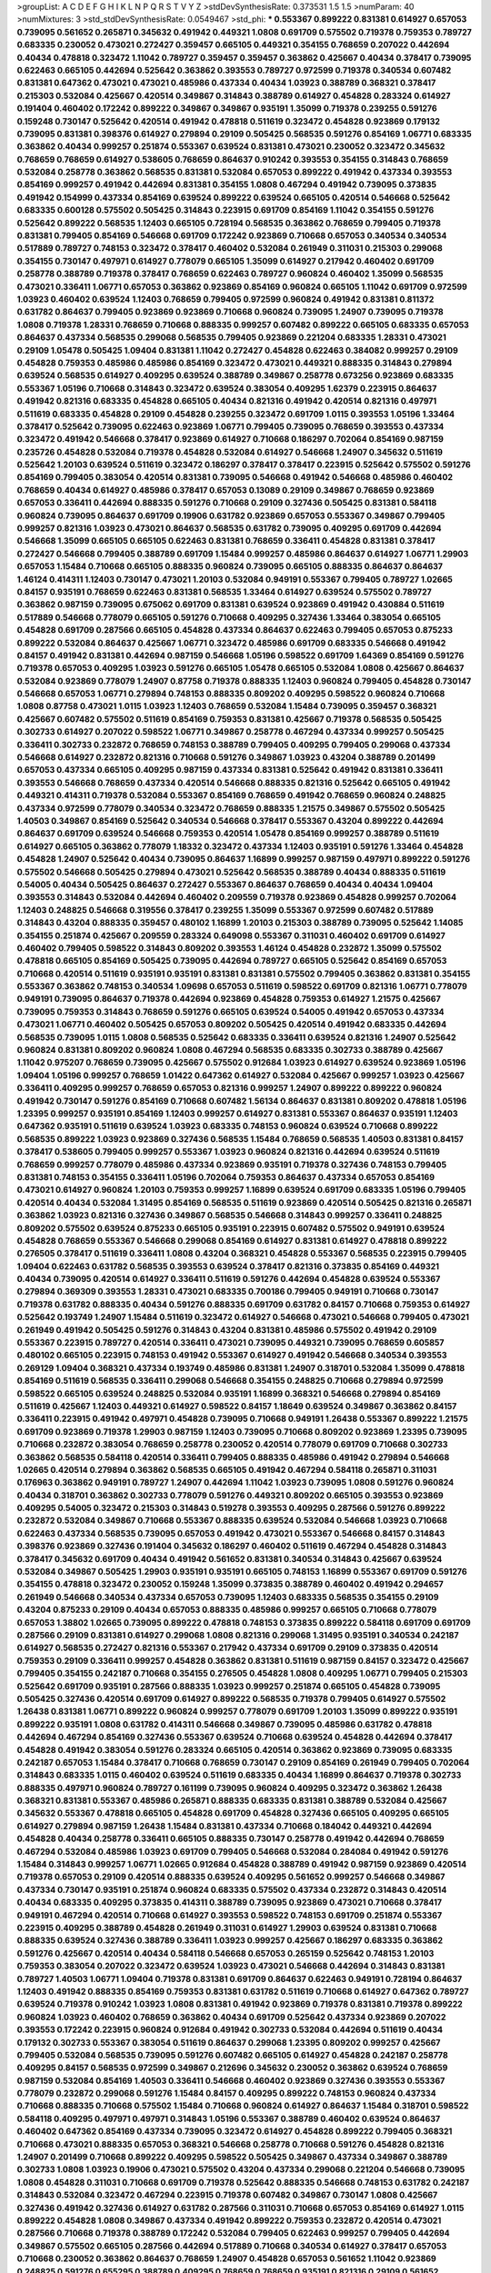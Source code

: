 >groupList:
A C D E F G H I K L
N P Q R S T V Y Z 
>stdDevSynthesisRate:
0.373531 1.5 1.5 
>numParam:
40
>numMixtures:
3
>std_stdDevSynthesisRate:
0.0549467
>std_phi:
***
0.553367 0.899222 0.831381 0.614927 0.657053 0.739095 0.561652 0.265871 0.345632 0.491942
0.449321 1.0808 0.691709 0.575502 0.719378 0.759353 0.789727 0.683335 0.230052 0.473021
0.272427 0.359457 0.665105 0.449321 0.354155 0.768659 0.207022 0.442694 0.40434 0.478818
0.323472 1.11042 0.789727 0.359457 0.359457 0.363862 0.425667 0.40434 0.378417 0.739095
0.622463 0.665105 0.442694 0.525642 0.363862 0.393553 0.789727 0.972599 0.719378 0.340534
0.607482 0.831381 0.647362 0.473021 0.473021 0.485986 0.437334 0.40434 1.03923 0.388789
0.368321 0.378417 0.215303 0.532084 0.425667 0.420514 0.349867 0.314843 0.388789 0.614927
0.454828 0.283324 0.614927 0.191404 0.460402 0.172242 0.899222 0.349867 0.349867 0.935191
1.35099 0.719378 0.239255 0.591276 0.159248 0.730147 0.525642 0.420514 0.491942 0.478818
0.511619 0.323472 0.454828 0.923869 0.179132 0.739095 0.831381 0.398376 0.614927 0.279894
0.29109 0.505425 0.568535 0.591276 0.854169 1.06771 0.683335 0.363862 0.40434 0.999257
0.251874 0.553367 0.639524 0.831381 0.473021 0.230052 0.323472 0.345632 0.768659 0.768659
0.614927 0.538605 0.768659 0.864637 0.910242 0.393553 0.354155 0.314843 0.768659 0.532084
0.258778 0.363862 0.568535 0.831381 0.532084 0.657053 0.899222 0.491942 0.437334 0.393553
0.854169 0.999257 0.491942 0.442694 0.831381 0.354155 1.0808 0.467294 0.491942 0.739095
0.373835 0.491942 0.154999 0.437334 0.854169 0.639524 0.899222 0.639524 0.665105 0.420514
0.546668 0.525642 0.683335 0.600128 0.575502 0.505425 0.314843 0.223915 0.691709 0.854169
1.11042 0.354155 0.591276 0.525642 0.899222 0.568535 1.12403 0.665105 0.728194 0.568535
0.363862 0.768659 0.799405 0.719378 0.831381 0.799405 0.854169 0.546668 0.691709 0.172242
0.923869 0.710668 0.657053 0.340534 0.340534 0.517889 0.789727 0.748153 0.323472 0.378417
0.460402 0.532084 0.261949 0.311031 0.215303 0.299068 0.354155 0.730147 0.497971 0.614927
0.778079 0.665105 1.35099 0.614927 0.217942 0.460402 0.691709 0.258778 0.388789 0.719378
0.378417 0.768659 0.622463 0.789727 0.960824 0.460402 1.35099 0.568535 0.473021 0.336411
1.06771 0.657053 0.363862 0.923869 0.854169 0.960824 0.665105 1.11042 0.691709 0.972599
1.03923 0.460402 0.639524 1.12403 0.768659 0.799405 0.972599 0.960824 0.491942 0.831381
0.811372 0.631782 0.864637 0.799405 0.923869 0.923869 0.710668 0.960824 0.739095 1.24907
0.739095 0.719378 1.0808 0.719378 1.28331 0.768659 0.710668 0.888335 0.999257 0.607482
0.899222 0.665105 0.683335 0.657053 0.864637 0.437334 0.568535 0.299068 0.568535 0.799405
0.923869 0.221204 0.683335 1.28331 0.473021 0.29109 1.05478 0.505425 1.09404 0.831381
1.11042 0.272427 0.454828 0.622463 0.384082 0.999257 0.29109 0.454828 0.759353 0.485986
0.485986 0.854169 0.323472 0.473021 0.449321 0.888335 0.314843 0.279894 0.639524 0.568535
0.614927 0.409295 0.639524 0.388789 0.349867 0.258778 0.673256 0.923869 0.683335 0.553367
1.05196 0.710668 0.314843 0.323472 0.639524 0.383054 0.409295 1.62379 0.223915 0.864637
0.491942 0.821316 0.683335 0.454828 0.665105 0.40434 0.821316 0.491942 0.420514 0.821316
0.497971 0.511619 0.683335 0.454828 0.29109 0.454828 0.239255 0.323472 0.691709 1.0115
0.393553 1.05196 1.33464 0.378417 0.525642 0.739095 0.622463 0.923869 1.06771 0.799405
0.739095 0.768659 0.393553 0.437334 0.323472 0.491942 0.546668 0.378417 0.923869 0.614927
0.710668 0.186297 0.702064 0.854169 0.987159 0.235726 0.454828 0.532084 0.719378 0.454828
0.532084 0.614927 0.546668 1.24907 0.345632 0.511619 0.525642 1.20103 0.639524 0.511619
0.323472 0.186297 0.378417 0.378417 0.223915 0.525642 0.575502 0.591276 0.854169 0.799405
0.383054 0.420514 0.831381 0.739095 0.546668 0.491942 0.546668 0.485986 0.460402 0.768659
0.40434 0.614927 0.485986 0.378417 0.657053 0.13089 0.29109 0.349867 0.768659 0.923869
0.657053 0.336411 0.442694 0.888335 0.591276 0.710668 0.29109 0.327436 0.505425 0.831381
0.584118 0.960824 0.739095 0.864637 0.691709 0.19906 0.631782 0.923869 0.657053 0.553367
0.349867 0.799405 0.999257 0.821316 1.03923 0.473021 0.864637 0.568535 0.631782 0.739095
0.409295 0.691709 0.442694 0.546668 1.35099 0.665105 0.665105 0.622463 0.831381 0.768659
0.336411 0.454828 0.831381 0.378417 0.272427 0.546668 0.799405 0.388789 0.691709 1.15484
0.999257 0.485986 0.864637 0.614927 1.06771 1.29903 0.657053 1.15484 0.710668 0.665105
0.888335 0.960824 0.739095 0.665105 0.888335 0.864637 0.864637 1.46124 0.414311 1.12403
0.730147 0.473021 1.20103 0.532084 0.949191 0.553367 0.799405 0.789727 1.02665 0.84157
0.935191 0.768659 0.622463 0.831381 0.568535 1.33464 0.614927 0.639524 0.575502 0.789727
0.363862 0.987159 0.739095 0.675062 0.691709 0.831381 0.639524 0.923869 0.491942 0.430884
0.511619 0.517889 0.546668 0.778079 0.665105 0.591276 0.710668 0.409295 0.327436 1.33464
0.383054 0.665105 0.454828 0.691709 0.287566 0.665105 0.454828 0.437334 0.864637 0.622463
0.799405 0.657053 0.875233 0.899222 0.532084 0.864637 0.425667 1.06771 0.323472 0.485986
0.691709 0.683335 0.546668 0.491942 0.84157 0.491942 0.831381 0.442694 0.987159 0.546668
1.05196 0.598522 0.691709 1.64369 0.854169 0.591276 0.719378 0.657053 0.409295 1.03923
0.591276 0.665105 1.05478 0.665105 0.532084 1.0808 0.425667 0.864637 0.532084 0.923869
0.778079 1.24907 0.87758 0.719378 0.888335 1.12403 0.960824 0.799405 0.454828 0.730147
0.546668 0.657053 1.06771 0.279894 0.748153 0.888335 0.809202 0.409295 0.598522 0.960824
0.710668 1.0808 0.87758 0.473021 1.0115 1.03923 1.12403 0.768659 0.532084 1.15484
0.739095 0.359457 0.368321 0.425667 0.607482 0.575502 0.511619 0.854169 0.759353 0.831381
0.425667 0.719378 0.568535 0.505425 0.302733 0.614927 0.207022 0.598522 1.06771 0.349867
0.258778 0.467294 0.437334 0.999257 0.505425 0.336411 0.302733 0.232872 0.768659 0.748153
0.388789 0.799405 0.409295 0.799405 0.299068 0.437334 0.546668 0.614927 0.232872 0.821316
0.710668 0.591276 0.349867 1.03923 0.43204 0.388789 0.201499 0.657053 0.437334 0.665105
0.409295 0.987159 0.437334 0.831381 0.525642 0.491942 0.831381 0.336411 0.393553 0.546668
0.768659 0.437334 0.420514 0.546668 0.888335 0.821316 0.525642 0.665105 0.491942 0.449321
0.414311 0.719378 0.532084 0.553367 0.854169 0.768659 0.491942 0.768659 0.960824 0.248825
0.437334 0.972599 0.778079 0.340534 0.323472 0.768659 0.888335 1.21575 0.349867 0.575502
0.505425 1.40503 0.349867 0.854169 0.525642 0.340534 0.546668 0.378417 0.553367 0.43204
0.899222 0.442694 0.864637 0.691709 0.639524 0.546668 0.759353 0.420514 1.05478 0.854169
0.999257 0.388789 0.511619 0.614927 0.665105 0.363862 0.778079 1.18332 0.323472 0.437334
1.12403 0.935191 0.591276 1.33464 0.454828 0.454828 1.24907 0.525642 0.40434 0.739095
0.864637 1.16899 0.999257 0.987159 0.497971 0.899222 0.591276 0.575502 0.546668 0.505425
0.279894 0.473021 0.525642 0.568535 0.388789 0.40434 0.888335 0.511619 0.54005 0.40434
0.505425 0.864637 0.272427 0.553367 0.864637 0.768659 0.40434 0.40434 1.09404 0.393553
0.314843 0.532084 0.442694 0.460402 0.209559 0.719378 0.923869 0.454828 0.999257 0.702064
1.12403 0.248825 0.546668 0.319556 0.378417 0.239255 1.35099 0.553367 0.972599 0.607482
0.517889 0.314843 0.43204 0.888335 0.359457 0.480102 1.16899 1.20103 0.215303 0.388789
0.739095 0.525642 1.14085 0.354155 0.251874 0.425667 0.209559 0.283324 0.649098 0.553367
0.311031 0.460402 0.691709 0.614927 0.460402 0.799405 0.598522 0.314843 0.809202 0.393553
1.46124 0.454828 0.232872 1.35099 0.575502 0.478818 0.665105 0.854169 0.505425 0.739095
0.442694 0.789727 0.665105 0.525642 0.854169 0.657053 0.710668 0.420514 0.511619 0.935191
0.935191 0.831381 0.831381 0.575502 0.799405 0.363862 0.831381 0.354155 0.553367 0.363862
0.748153 0.340534 1.09698 0.657053 0.511619 0.598522 0.691709 0.821316 1.06771 0.778079
0.949191 0.739095 0.864637 0.719378 0.442694 0.923869 0.454828 0.759353 0.614927 1.21575
0.425667 0.739095 0.759353 0.314843 0.768659 0.591276 0.665105 0.639524 0.54005 0.491942
0.657053 0.437334 0.473021 1.06771 0.460402 0.505425 0.657053 0.809202 0.505425 0.420514
0.491942 0.683335 0.442694 0.568535 0.739095 1.0115 1.0808 0.568535 0.525642 0.683335
0.336411 0.639524 0.821316 1.24907 0.525642 0.960824 0.831381 0.809202 0.960824 1.0808
0.467294 0.568535 0.683335 0.302733 0.388789 0.425667 1.11042 0.975207 0.768659 0.739095
0.425667 0.575502 0.912684 1.03923 0.614927 0.639524 0.923869 1.05196 1.09404 1.05196
0.999257 0.768659 1.01422 0.647362 0.614927 0.532084 0.425667 0.999257 1.03923 0.425667
0.336411 0.409295 0.999257 0.768659 0.657053 0.821316 0.999257 1.24907 0.899222 0.899222
0.960824 0.491942 0.730147 0.591276 0.854169 0.710668 0.607482 1.56134 0.864637 0.831381
0.809202 0.478818 1.05196 1.23395 0.999257 0.935191 0.854169 1.12403 0.999257 0.614927
0.831381 0.553367 0.864637 0.935191 1.12403 0.647362 0.935191 0.511619 0.639524 1.03923
0.683335 0.748153 0.960824 0.639524 0.710668 0.899222 0.568535 0.899222 1.03923 0.923869
0.327436 0.568535 1.15484 0.768659 0.568535 1.40503 0.831381 0.84157 0.378417 0.538605
0.799405 0.999257 0.553367 1.03923 0.960824 0.821316 0.442694 0.639524 0.511619 0.768659
0.999257 0.778079 0.485986 0.437334 0.923869 0.935191 0.719378 0.327436 0.748153 0.799405
0.831381 0.748153 0.354155 0.336411 1.05196 0.702064 0.759353 0.864637 0.437334 0.657053
0.854169 0.473021 0.614927 0.960824 1.20103 0.759353 0.999257 1.16899 0.639524 0.691709
0.683335 1.05196 0.799405 0.420514 0.40434 0.532084 1.31495 0.854169 0.568535 0.511619
0.923869 0.420514 0.505425 0.821316 0.265871 0.363862 1.03923 0.821316 0.327436 0.349867
0.568535 0.546668 0.314843 0.999257 0.336411 0.248825 0.809202 0.575502 0.639524 0.875233
0.665105 0.935191 0.223915 0.607482 0.575502 0.949191 0.639524 0.454828 0.768659 0.553367
0.546668 0.299068 0.854169 0.614927 0.831381 0.614927 0.478818 0.899222 0.276505 0.378417
0.511619 0.336411 1.0808 0.43204 0.368321 0.454828 0.553367 0.568535 0.223915 0.799405
1.09404 0.622463 0.631782 0.568535 0.393553 0.639524 0.378417 0.821316 0.373835 0.854169
0.449321 0.40434 0.739095 0.420514 0.614927 0.336411 0.511619 0.591276 0.442694 0.454828
0.639524 0.553367 0.279894 0.369309 0.393553 1.28331 0.473021 0.683335 0.700186 0.799405
0.949191 0.710668 0.730147 0.719378 0.631782 0.888335 0.40434 0.591276 0.888335 0.691709
0.631782 0.84157 0.710668 0.759353 0.614927 0.525642 0.193749 1.24907 1.15484 0.511619
0.323472 0.614927 0.546668 0.473021 0.546668 0.799405 0.473021 0.261949 0.491942 0.505425
0.591276 0.314843 0.43204 0.831381 0.485986 0.575502 0.491942 0.29109 0.553367 0.223915
0.789727 0.420514 0.336411 0.473021 0.739095 0.449321 0.739095 0.768659 0.605857 0.480102
0.665105 0.223915 0.748153 0.491942 0.553367 0.614927 0.491942 0.546668 0.340534 0.393553
0.269129 1.09404 0.368321 0.437334 0.193749 0.485986 0.831381 1.24907 0.318701 0.532084
1.35099 0.478818 0.854169 0.511619 0.568535 0.336411 0.299068 0.546668 0.354155 0.248825
0.710668 0.279894 0.972599 0.598522 0.665105 0.639524 0.248825 0.532084 0.935191 1.16899
0.368321 0.546668 0.279894 0.854169 0.511619 0.425667 1.12403 0.449321 0.614927 0.598522
0.84157 1.18649 0.639524 0.349867 0.363862 0.84157 0.336411 0.223915 0.491942 0.497971
0.454828 0.739095 0.710668 0.949191 1.26438 0.553367 0.899222 1.21575 0.691709 0.923869
0.719378 1.29903 0.987159 1.12403 0.739095 0.710668 0.809202 0.923869 1.23395 0.739095
0.710668 0.232872 0.383054 0.768659 0.258778 0.230052 0.420514 0.778079 0.691709 0.710668
0.302733 0.363862 0.568535 0.584118 0.420514 0.336411 0.799405 0.888335 0.485986 0.491942
0.279894 0.546668 1.02665 0.420514 0.279894 0.363862 0.568535 0.665105 0.491942 0.467294
0.584118 0.265871 0.311031 0.176963 0.363862 0.949191 0.789727 1.24907 0.442694 1.11042
1.03923 0.739095 1.0808 0.591276 0.960824 0.40434 0.318701 0.363862 0.302733 0.778079
0.591276 0.449321 0.809202 0.665105 0.393553 0.923869 0.409295 0.54005 0.323472 0.215303
0.314843 0.519278 0.393553 0.409295 0.287566 0.591276 0.899222 0.232872 0.532084 0.349867
0.710668 0.553367 0.888335 0.639524 0.532084 0.546668 1.03923 0.710668 0.622463 0.437334
0.568535 0.739095 0.657053 0.491942 0.473021 0.553367 0.546668 0.84157 0.314843 0.398376
0.923869 0.327436 0.191404 0.345632 0.186297 0.460402 0.511619 0.467294 0.454828 0.314843
0.378417 0.345632 0.691709 0.40434 0.491942 0.561652 0.831381 0.340534 0.314843 0.425667
0.639524 0.532084 0.349867 0.505425 1.29903 0.935191 0.935191 0.665105 0.748153 1.16899
0.553367 0.691709 0.591276 0.354155 0.478818 0.323472 0.230052 0.159248 1.35099 0.373835
0.388789 0.460402 0.491942 0.294657 0.261949 0.546668 0.340534 0.437334 0.657053 0.739095
1.12403 0.683335 0.568535 0.354155 0.29109 0.43204 0.875233 0.29109 0.40434 0.657053
0.888335 0.485986 0.999257 0.665105 0.710668 0.778079 0.657053 1.38802 1.02665 0.739095
0.899222 0.478818 0.748153 0.373835 0.899222 0.584118 0.691709 0.691709 0.287566 0.29109
0.831381 0.614927 0.299068 1.0808 0.821316 0.299068 1.31495 0.935191 0.340534 0.242187
0.614927 0.568535 0.272427 0.821316 0.553367 0.217942 0.437334 0.691709 0.29109 0.373835
0.420514 0.759353 0.29109 0.336411 0.999257 0.454828 0.363862 0.831381 0.511619 0.987159
0.84157 0.323472 0.425667 0.799405 0.354155 0.242187 0.710668 0.354155 0.276505 0.454828
1.0808 0.409295 1.06771 0.799405 0.215303 0.525642 0.691709 0.935191 0.287566 0.888335
1.03923 0.999257 0.251874 0.665105 0.454828 0.739095 0.505425 0.327436 0.420514 0.691709
0.614927 0.899222 0.568535 0.719378 0.799405 0.614927 0.575502 1.26438 0.831381 1.06771
0.899222 0.960824 0.999257 0.778079 0.691709 1.20103 1.35099 0.899222 0.935191 0.899222
0.935191 1.0808 0.631782 0.414311 0.546668 0.349867 0.739095 0.485986 0.631782 0.478818
0.442694 0.467294 0.854169 0.327436 0.553367 0.639524 0.710668 0.639524 0.454828 0.442694
0.378417 0.454828 0.491942 0.383054 0.591276 0.283324 0.665105 0.420514 0.363862 0.923869
0.739095 0.683335 0.242187 0.657053 1.15484 0.378417 0.710668 0.768659 0.730147 0.29109
0.854169 0.261949 0.799405 0.702064 0.314843 0.683335 1.0115 0.460402 0.639524 0.511619
0.683335 0.40434 1.16899 0.864637 0.719378 0.302733 0.888335 0.497971 0.960824 0.789727
0.161199 0.739095 0.960824 0.409295 0.323472 0.363862 1.26438 0.368321 0.831381 0.553367
0.485986 0.265871 0.888335 0.683335 0.831381 0.388789 0.532084 0.425667 0.345632 0.553367
0.478818 0.665105 0.454828 0.691709 0.454828 0.327436 0.665105 0.409295 0.665105 0.614927
0.279894 0.987159 1.26438 1.15484 0.831381 0.437334 0.710668 0.184042 0.449321 0.442694
0.454828 0.40434 0.258778 0.336411 0.665105 0.888335 0.730147 0.258778 0.491942 0.442694
0.768659 0.467294 0.532084 0.485986 1.03923 0.691709 0.799405 0.546668 0.532084 0.284084
0.491942 0.591276 1.15484 0.314843 0.999257 1.06771 1.02665 0.912684 0.454828 0.388789
0.491942 0.987159 0.923869 0.420514 0.719378 0.657053 0.29109 0.420514 0.888335 0.639524
0.409295 0.561652 0.999257 0.546668 0.349867 0.437334 0.730147 0.935191 0.251874 0.960824
0.683335 0.575502 0.437334 0.232872 0.314843 0.420514 0.40434 0.683335 0.409295 0.373835
0.414311 0.388789 0.739095 0.923869 0.473021 0.710668 0.378417 0.949191 0.467294 0.420514
0.710668 0.614927 0.393553 0.598522 0.748153 0.691709 0.251874 0.553367 0.223915 0.409295
0.388789 0.454828 0.261949 0.311031 0.614927 1.29903 0.639524 0.831381 0.710668 0.888335
0.639524 0.327436 0.388789 0.336411 1.03923 0.999257 0.425667 0.186297 0.683335 0.363862
0.591276 0.425667 0.420514 0.40434 0.584118 0.546668 0.657053 0.265159 0.525642 0.748153
1.20103 0.759353 0.383054 0.207022 0.323472 0.639524 1.03923 0.473021 0.546668 0.442694
0.314843 0.831381 0.789727 1.40503 1.06771 1.09404 0.719378 0.831381 0.691709 0.864637
0.622463 0.949191 0.728194 0.864637 1.12403 0.491942 0.888335 0.854169 0.759353 0.831381
0.631782 0.511619 0.710668 0.614927 0.647362 0.789727 0.639524 0.719378 0.910242 1.03923
1.0808 0.831381 0.491942 0.923869 0.719378 0.831381 0.719378 0.899222 0.960824 1.03923
0.460402 0.768659 0.363862 0.40434 0.691709 0.525642 0.437334 0.923869 0.207022 0.393553
0.172242 0.223915 0.960824 0.912684 0.491942 0.302733 0.532084 0.442694 0.511619 0.40434
0.179132 0.302733 0.553367 0.383054 0.511619 0.864637 0.299068 1.23395 0.809202 0.999257
0.425667 0.799405 0.532084 0.568535 0.739095 0.591276 0.607482 0.665105 0.614927 0.454828
0.242187 0.258778 0.409295 0.84157 0.568535 0.972599 0.349867 0.212696 0.345632 0.230052
0.363862 0.639524 0.768659 0.987159 0.532084 0.854169 1.40503 0.336411 0.546668 0.460402
0.923869 0.327436 0.393553 0.553367 0.778079 0.232872 0.299068 0.591276 1.15484 0.84157
0.409295 0.899222 0.748153 0.960824 0.437334 0.710668 0.888335 0.710668 0.575502 1.15484
0.710668 0.960824 0.614927 0.864637 1.15484 0.318701 0.598522 0.584118 0.409295 0.497971
0.497971 0.314843 1.05196 0.553367 0.388789 0.460402 0.639524 0.864637 0.460402 0.647362
0.854169 0.437334 0.739095 0.323472 0.614927 0.454828 0.899222 0.799405 0.368321 0.710668
0.473021 0.888335 0.657053 0.368321 0.546668 0.258778 0.710668 0.591276 0.454828 0.821316
1.24907 0.201499 0.710668 0.899222 0.409295 0.598522 0.505425 0.349867 0.437334 0.349867
0.388789 0.302733 1.0808 1.03923 0.19906 0.473021 0.575502 0.43204 0.437334 0.299068
0.221204 0.546668 0.739095 1.0808 0.454828 0.311031 0.710668 0.691709 0.719378 0.525642
0.888335 0.546668 0.748153 0.631782 0.242187 0.314843 0.532084 0.323472 0.467294 0.223915
0.719378 0.607482 0.349867 0.730147 1.0808 0.425667 0.327436 0.491942 0.327436 0.614927
0.631782 0.287566 0.311031 0.710668 0.657053 0.854169 0.614927 1.0115 0.899222 0.454828
1.0808 0.349867 0.437334 0.491942 0.899222 0.759353 0.232872 0.420514 0.473021 0.287566
0.710668 0.719378 0.388789 0.172242 0.532084 0.799405 0.622463 0.999257 0.799405 0.442694
0.349867 0.575502 0.665105 0.287566 0.442694 0.517889 0.710668 0.340534 0.614927 0.378417
0.657053 0.710668 0.230052 0.363862 0.864637 0.768659 1.24907 0.454828 0.657053 0.561652
1.11042 0.923869 0.248825 0.591276 0.655295 0.388789 0.409295 0.768659 0.768659 0.935191
0.821316 0.29109 0.561652 0.473021 0.409295 0.255645 0.532084 0.511619 1.03923 0.614927
0.314843 0.719378 0.215303 0.473021 0.665105 0.665105 0.363862 0.478818 0.454828 0.491942
0.511619 0.639524 0.888335 0.575502 1.23395 0.568535 0.420514 0.799405 0.425667 0.768659
0.875233 0.302733 0.485986 0.999257 0.778079 0.473021 0.748153 0.899222 0.683335 0.831381
0.336411 0.899222 0.691709 0.591276 0.209559 1.15484 0.789727 0.614927 0.363862 0.454828
1.28331 0.302733 0.768659 0.546668 0.251874 0.607482 0.311031 0.821316 1.46124 0.437334
0.546668 0.568535 0.248825 0.340534 0.393553 0.691709 0.497971 0.639524 0.949191 0.373835
0.591276 1.14085 0.568535 0.511619 0.40434 0.639524 0.485986 0.373835 0.287566 0.311031
0.226659 0.393553 0.323472 0.591276 0.269129 0.409295 0.799405 0.759353 0.261949 0.336411
0.614927 0.299068 0.831381 0.437334 0.575502 0.354155 0.449321 0.614927 0.505425 0.639524
0.505425 0.935191 1.11042 0.323472 0.415423 0.473021 0.505425 0.864637 1.06771 0.454828
0.384082 0.294657 0.799405 0.437334 0.230052 0.511619 0.739095 0.442694 0.485986 0.287566
0.691709 0.561652 0.532084 0.960824 0.425667 0.318701 0.598522 0.145062 0.359457 0.473021
1.0115 0.799405 0.314843 1.40503 0.460402 0.314843 0.999257 0.349867 0.299068 0.546668
0.242187 0.425667 0.363862 0.425667 0.614927 0.821316 0.378417 0.473021 0.719378 0.546668
0.799405 0.657053 0.768659 0.899222 0.999257 0.759353 0.84157 0.568535 0.831381 0.639524
0.799405 0.279894 0.279894 0.415423 0.665105 0.960824 0.299068 0.683335 0.311031 1.29903
0.336411 0.425667 1.02665 1.38802 0.425667 0.174821 0.899222 0.598522 0.821316 0.491942
0.553367 0.449321 0.657053 0.505425 0.454828 0.568535 0.393553 0.425667 0.437334 0.639524
0.212696 0.923869 0.999257 0.639524 0.888335 0.546668 0.999257 0.276505 0.789727 0.960824
1.03923 0.631782 0.568535 0.525642 0.614927 0.778079 0.759353 0.454828 0.546668 0.759353
1.02665 0.647362 0.491942 0.40434 0.258778 0.460402 0.511619 0.449321 0.323472 0.302733
0.691709 0.363862 0.683335 0.383054 0.437334 0.778079 0.799405 0.799405 0.639524 0.511619
0.437334 0.768659 0.923869 0.269129 0.748153 0.831381 0.172242 0.454828 0.683335 0.437334
0.864637 0.831381 0.546668 0.491942 1.29903 0.568535 1.15484 0.359457 0.639524 0.345632
0.478818 1.35099 0.388789 0.525642 0.691709 0.460402 1.20103 0.614927 0.383054 0.568535
0.888335 0.420514 0.799405 0.525642 0.336411 0.622463 0.442694 0.269129 0.239255 0.831381
0.248825 0.683335 0.221204 0.409295 0.336411 0.591276 0.336411 0.568535 0.553367 0.831381
1.24907 0.525642 0.349867 0.409295 0.485986 0.657053 0.491942 0.631782 0.460402 1.51969
0.560149 0.159248 0.345632 0.378417 0.532084 1.29903 0.363862 0.759353 0.809202 1.05196
0.454828 0.272427 1.35099 0.336411 0.511619 0.393553 0.789727 0.179132 0.478818 0.340534
0.448119 0.912684 0.251874 0.336411 0.323472 1.11042 1.11042 0.442694 0.311031 0.719378
1.35099 0.532084 0.473021 0.935191 0.683335 0.568535 0.242187 0.831381 0.525642 0.710668
0.393553 0.505425 0.359457 0.691709 0.84157 1.33464 0.363862 0.393553 0.683335 0.683335
0.935191 0.739095 0.854169 0.437334 0.223915 0.442694 0.598522 0.710668 1.11042 0.809202
0.730147 0.201499 1.21575 0.393553 0.888335 0.591276 0.525642 0.378417 0.221204 0.888335
0.960824 0.437334 1.0808 0.239255 1.20103 0.799405 0.778079 0.473021 0.373835 0.568535
0.598522 0.935191 0.719378 0.437334 0.778079 0.505425 0.532084 0.242187 1.40503 0.294657
0.314843 0.420514 0.505425 0.269129 0.409295 0.251874 0.665105 0.923869 0.532084 0.363862
0.363862 0.999257 0.778079 0.349867 0.393553 0.935191 0.854169 0.532084 0.923869 0.935191
0.935191 1.03923 0.657053 0.999257 0.831381 0.799405 0.960824 0.935191 1.12403 0.899222
0.960824 0.831381 1.40503 0.888335 0.87758 1.12403 0.639524 0.831381 0.799405 1.24907
0.799405 0.730147 0.700186 0.888335 1.23395 0.739095 0.657053 0.949191 0.287566 0.212696
0.591276 0.739095 0.614927 0.665105 0.393553 0.40434 0.473021 0.349867 0.691709 1.21575
0.437334 0.739095 0.923869 0.491942 0.425667 0.639524 0.29109 1.0808 0.739095 0.748153
0.665105 0.691709 0.454828 0.302733 0.323472 1.29903 0.532084 0.363862 0.269129 0.425667
0.631782 1.21575 0.473021 0.710668 0.511619 0.525642 1.20103 0.999257 0.454828 0.87758
0.258778 0.657053 1.12403 1.24907 0.473021 0.719378 0.532084 0.467294 0.759353 1.0808
0.511619 0.657053 0.591276 0.789727 0.420514 0.454828 0.614927 0.399445 0.525642 0.505425
0.349867 0.248825 0.639524 0.323472 0.972599 0.854169 0.831381 0.299068 0.323472 0.242187
0.437334 0.242187 0.854169 0.719378 0.454828 0.888335 0.363862 0.294657 0.491942 0.437334
0.739095 0.473021 0.363862 0.888335 0.306443 0.143306 0.614927 0.363862 0.349867 0.517889
0.358495 1.0115 0.999257 0.302733 0.460402 0.631782 0.393553 0.505425 0.378417 0.532084
0.665105 0.799405 0.960824 0.485986 0.831381 0.327436 0.437334 0.831381 0.491942 0.854169
0.378417 0.665105 0.491942 0.614927 0.359457 0.546668 0.657053 0.561652 0.442694 0.437334
0.29109 0.614927 0.591276 0.393553 1.46124 0.831381 0.454828 0.378417 0.319556 0.546668
1.26438 1.20103 0.467294 0.843827 0.265871 1.0808 0.831381 1.20103 0.258778 0.314843
0.864637 0.568535 0.349867 0.789727 0.598522 0.691709 0.491942 0.43204 0.409295 0.425667
0.568535 0.473021 0.575502 0.546668 0.821316 0.710668 0.568535 0.525642 0.345632 0.437334
0.373835 0.184042 1.29903 0.314843 0.40434 0.442694 0.467294 0.665105 0.29109 0.143306
0.960824 0.40434 0.258778 0.467294 0.831381 0.546668 0.143306 0.378417 0.888335 0.831381
0.691709 0.525642 0.179132 0.409295 0.821316 0.437334 0.607482 1.21575 0.485986 0.261949
0.673256 0.710668 0.809202 0.691709 0.378417 0.575502 0.809202 0.388789 0.19906 0.748153
0.363862 0.363862 0.279894 0.591276 0.420514 0.420514 0.354155 0.340534 0.591276 0.505425
0.584118 0.251874 0.279894 0.420514 0.719378 0.614927 0.425667 0.657053 0.999257 0.491942
0.239255 0.454828 0.154999 0.373835 0.730147 0.683335 1.21575 1.15484 0.363862 0.614927
0.831381 0.739095 0.631782 0.473021 0.287566 0.454828 0.923869 0.279894 0.778079 0.525642
0.739095 0.987159 0.598522 0.283324 0.923869 0.409295 0.875233 0.831381 0.354155 0.331449
0.449321 0.311031 0.454828 0.739095 0.363862 0.568535 0.546668 0.269129 0.511619 0.657053
0.631782 0.568535 0.491942 0.683335 0.683335 1.12403 0.739095 0.864637 0.491942 0.710668
0.575502 0.614927 0.561652 0.393553 0.683335 0.864637 1.11042 0.323472 0.532084 0.739095
0.591276 1.0808 0.454828 1.21901 0.639524 0.568535 0.40434 0.378417 0.888335 0.242187
0.248825 0.491942 0.349867 0.657053 0.960824 1.0115 0.84157 0.710668 0.710668 0.363862
0.388789 0.639524 0.336411 0.437334 0.283324 0.568535 0.409295 0.553367 0.999257 0.232872
0.425667 0.302733 0.614927 0.373835 0.393553 0.691709 1.38802 0.340534 0.373835 1.0115
0.378417 0.473021 0.935191 0.639524 0.363862 1.05196 0.546668 0.831381 1.05196 0.831381
0.568535 0.591276 0.212696 0.875233 0.999257 0.519278 0.598522 0.748153 0.719378 0.454828
0.607482 0.691709 0.349867 0.691709 0.454828 0.460402 0.40434 0.454828 0.349867 0.546668
0.799405 0.354155 1.31495 0.821316 0.425667 0.373835 0.553367 0.448119 0.864637 0.314843
0.340534 1.0808 0.778079 0.387749 0.388789 0.665105 0.363862 0.831381 0.511619 0.193749
0.393553 0.306443 0.491942 0.719378 0.345632 0.768659 0.314843 0.473021 0.283324 0.251874
1.36755 0.532084 0.553367 0.511619 0.336411 0.614927 0.40434 0.553367 0.799405 0.821316
0.449321 0.899222 0.87758 0.987159 0.854169 0.454828 0.935191 0.831381 0.748153 0.473021
0.935191 0.473021 0.888335 0.639524 0.923869 0.584118 0.553367 0.710668 0.665105 0.759353
0.768659 0.768659 0.349867 0.575502 0.442694 0.614927 0.864637 0.525642 0.425667 0.778079
0.473021 0.478818 0.485986 0.525642 0.864637 0.614927 0.505425 0.811372 0.553367 0.336411
0.505425 0.811372 0.553367 0.473021 0.960824 0.420514 0.349867 0.532084 0.864637 0.710668
0.497971 0.987159 0.373835 0.473021 0.739095 0.639524 0.235726 0.425667 0.789727 0.607482
0.584118 0.511619 1.18649 0.511619 0.759353 0.525642 0.710668 0.631782 0.591276 0.789727
0.759353 0.691709 0.336411 0.831381 0.622463 0.923869 0.336411 0.378417 1.11042 0.553367
1.29903 0.29109 0.261949 0.349867 0.730147 0.568535 0.323472 0.532084 0.279894 0.657053
0.923869 0.497971 0.778079 0.409295 1.03923 0.614927 0.354155 0.505425 0.261949 0.40434
0.398376 0.575502 0.159248 0.184042 0.999257 0.345632 0.181327 0.491942 0.799405 1.11042
0.568535 0.378417 0.505425 0.984518 0.854169 0.449321 0.485986 0.665105 1.38802 0.420514
0.437334 0.40434 0.739095 1.15484 0.497971 0.373835 0.532084 0.336411 0.251874 1.05196
0.349867 0.40434 0.683335 0.232872 0.888335 1.12403 0.614927 0.532084 0.505425 0.491942
0.373835 0.665105 0.314843 0.393553 0.691709 0.511619 0.511619 1.0115 0.437334 0.327436
1.35099 0.888335 0.323472 0.505425 0.614927 0.799405 0.888335 0.393553 0.363862 0.398376
0.683335 0.532084 0.420514 0.437334 0.336411 0.683335 0.425667 0.799405 0.437334 0.691709
0.279894 0.336411 0.691709 0.821316 0.511619 0.799405 0.345632 0.710668 0.505425 0.546668
0.478818 0.821316 0.525642 0.949191 0.454828 0.768659 1.03923 0.368321 0.311031 0.223915
0.409295 0.314843 0.584118 0.665105 0.546668 0.388789 0.831381 0.665105 0.639524 0.193749
0.349867 0.691709 0.799405 0.420514 0.923869 0.449321 0.378417 0.759353 0.327436 0.420514
0.517889 0.340534 0.393553 0.359457 0.491942 0.546668 1.26438 0.923869 0.473021 0.349867
0.665105 1.40503 0.505425 0.454828 0.460402 0.614927 0.665105 0.591276 0.345632 0.864637
0.272427 1.29903 0.739095 0.768659 0.454828 0.999257 0.340534 0.223915 0.683335 0.719378
0.340534 0.768659 0.960824 0.437334 0.378417 0.657053 0.759353 0.409295 0.409295 0.778079
1.16899 0.336411 0.505425 0.373835 0.302733 0.591276 0.217942 0.354155 0.215303 0.560149
0.373835 0.532084 0.165618 0.960824 0.497971 0.568535 0.568535 0.460402 0.912684 0.532084
1.51969 0.584118 0.323472 0.378417 0.768659 0.349867 0.710668 0.728194 0.511619 0.631782
0.449321 0.960824 0.831381 0.614927 0.614927 0.665105 0.454828 0.888335 0.378417 1.24907
0.242187 0.789727 0.739095 0.854169 0.899222 0.467294 0.409295 0.491942 0.191404 0.378417
0.657053 0.799405 0.532084 0.425667 0.525642 0.546668 0.778079 0.511619 0.359457 0.327436
0.393553 0.40434 0.165618 0.960824 0.223915 0.388789 0.739095 0.960824 0.987159 0.710668
1.29903 0.912684 1.12403 0.683335 0.546668 0.340534 0.622463 0.561652 0.442694 0.864637
0.768659 0.748153 0.831381 0.639524 0.683335 0.40434 0.272427 0.864637 0.730147 0.473021
1.02665 0.999257 0.40434 0.739095 0.294657 0.393553 0.575502 0.340534 0.378417 1.20103
0.437334 0.710668 0.799405 0.607482 0.409295 0.336411 0.511619 0.719378 0.739095 0.639524
0.854169 0.345632 0.647362 0.591276 0.831381 1.0115 0.378417 0.710668 0.212696 0.378417
0.378417 0.378417 0.517889 0.193749 0.546668 0.311031 0.311031 0.511619 1.24907 0.960824
0.186297 0.349867 0.345632 0.546668 0.420514 0.420514 0.388789 0.553367 0.460402 0.354155
0.864637 0.473021 0.622463 0.949191 0.923869 0.639524 0.511619 0.821316 0.279894 0.251874
0.363862 0.631782 0.960824 0.336411 0.460402 0.491942 0.499306 0.532084 0.165618 0.657053
0.430884 0.340534 0.340534 0.546668 0.473021 0.864637 0.768659 0.768659 0.614927 0.631782
0.691709 0.437334 0.505425 0.425667 0.525642 0.719378 0.314843 0.409295 0.888335 0.864637
0.923869 0.768659 0.739095 0.323472 0.591276 0.899222 0.409295 0.923869 0.449321 0.999257
0.532084 0.748153 0.467294 0.336411 0.491942 0.40434 0.532084 1.11042 0.568535 0.420514
0.373835 0.437334 0.546668 0.710668 0.546668 0.442694 0.336411 0.768659 0.768659 0.888335
1.16899 0.768659 0.831381 0.999257 0.960824 0.910242 0.683335 0.739095 1.20103 1.02665
1.15484 0.789727 0.864637 0.864637 0.912684 0.888335 1.46124 1.15484 0.960824 0.739095
1.11042 0.768659 1.16899 0.987159 0.960824 1.14085 0.759353 0.239255 0.639524 0.311031
0.799405 0.491942 1.0808 0.43204 0.739095 0.302733 0.255645 0.505425 0.393553 0.768659
1.11042 0.710668 0.768659 0.359457 0.378417 0.511619 0.323472 0.242187 0.960824 0.538605
0.393553 0.378417 0.748153 0.665105 0.607482 0.226659 0.491942 0.327436 0.294657 0.821316
0.975207 0.683335 0.854169 0.591276 1.0808 0.639524 0.454828 0.170157 0.511619 0.425667
0.821316 0.425667 0.467294 1.12403 0.899222 0.230052 0.665105 0.354155 0.345632 0.336411
1.0115 0.999257 0.184042 0.584118 0.415423 0.854169 0.631782 0.631782 0.598522 1.21575
0.29109 0.323472 0.269129 1.20103 0.454828 0.193749 1.15484 0.546668 0.710668 0.568535
0.442694 0.393553 0.466044 0.665105 0.302733 0.460402 0.242187 0.532084 0.899222 0.584118
0.299068 0.409295 0.691709 0.269129 0.511619 0.511619 0.473021 0.363862 0.854169 1.15484
1.06771 0.999257 0.614927 1.44355 0.454828 0.425667 0.719378 0.491942 0.888335 0.710668
0.960824 0.302733 0.363862 0.383054 0.299068 0.311031 0.532084 0.511619 0.999257 0.739095
0.269129 0.511619 0.425667 0.614927 0.719378 0.279894 0.349867 0.29109 0.575502 0.314843
0.854169 0.710668 0.888335 0.179132 0.307265 0.778079 0.622463 0.665105 1.20103 0.864637
0.467294 0.473021 0.778079 0.279894 0.710668 0.789727 0.748153 0.960824 0.454828 0.649098
0.314843 0.799405 0.425667 0.491942 0.473021 0.261949 0.473021 0.532084 0.614927 0.598522
0.568535 0.409295 0.279894 0.505425 0.349867 0.327436 0.683335 0.730147 0.511619 0.473021
0.473021 0.378417 0.591276 0.639524 0.821316 0.345632 0.314843 0.888335 0.287566 0.831381
0.546668 0.864637 0.864637 0.665105 1.0808 0.854169 1.06771 0.854169 0.363862 0.657053
0.799405 0.728194 0.383054 0.40434 0.378417 1.03923 1.40503 0.336411 0.336411 0.19906
1.0808 0.598522 0.960824 0.505425 0.40434 0.437334 0.532084 0.437334 0.323472 0.340534
0.789727 0.888335 0.546668 0.768659 1.15484 0.665105 0.710668 0.84157 0.639524 0.864637
0.710668 0.960824 1.24907 0.302733 0.739095 0.665105 0.759353 0.584118 0.349867 0.591276
0.517889 0.251874 0.546668 0.420514 0.393553 0.491942 0.546668 0.864637 0.437334 0.497971
0.248825 0.864637 0.748153 0.639524 0.323472 0.239255 0.546668 1.24907 0.639524 0.248825
1.28331 0.639524 0.575502 0.311031 0.40434 0.191404 1.02665 0.639524 0.340534 0.739095
0.864637 0.454828 0.398376 0.719378 0.425667 0.349867 0.710668 0.511619 0.854169 0.665105
0.987159 0.497971 0.809202 0.420514 0.232872 0.591276 0.864637 0.639524 1.15484 0.888335
0.525642 0.40434 0.532084 0.864637 0.314843 0.710668 0.491942 0.553367 0.614927 0.683335
1.24907 0.473021 0.789727 0.454828 0.511619 0.363862 0.349867 0.340534 1.0808 0.561652
0.467294 0.799405 0.201499 0.665105 0.673256 0.217942 0.525642 0.269129 0.420514 0.899222
0.239255 0.473021 0.949191 0.614927 0.622463 0.525642 1.0808 0.591276 0.327436 0.575502
0.546668 0.591276 0.719378 0.739095 0.899222 0.311031 0.491942 1.05196 0.437334 0.409295
0.683335 0.149038 0.614927 0.768659 1.03923 0.29109 0.279894 0.831381 0.912684 1.15484
0.831381 0.935191 0.349867 0.84157 0.665105 0.748153 0.591276 0.639524 0.591276 0.546668
0.821316 0.591276 0.631782 0.553367 0.778079 0.768659 1.0808 1.03923 0.485986 1.09404
0.691709 0.584118 0.899222 0.831381 0.875233 1.02665 0.999257 0.553367 1.62379 1.15484
1.11042 0.960824 0.789727 0.831381 0.999257 1.16899 1.21575 0.768659 0.854169 0.739095
1.20103 1.20103 1.0808 1.0808 0.899222 0.888335 0.710668 0.748153 1.20103 0.683335
1.24907 0.614927 0.999257 0.665105 0.854169 0.420514 1.05196 0.683335 0.485986 1.03923
0.899222 0.665105 0.899222 0.393553 0.912684 0.505425 1.06771 0.425667 0.591276 1.24907
0.478818 0.748153 0.864637 0.799405 0.854169 0.691709 0.223915 0.831381 0.614927 0.40434
0.657053 0.279894 0.261949 0.363862 1.33464 1.12403 0.888335 0.730147 0.584118 0.251874
0.442694 0.561652 0.215303 0.700186 0.647362 0.999257 0.442694 0.311031 0.505425 0.239255
0.363862 0.864637 0.269129 1.24907 0.272427 0.854169 0.739095 1.15484 0.657053 0.739095
0.511619 0.739095 0.691709 0.269129 0.269129 0.340534 0.399445 0.511619 0.568535 0.854169
0.232872 0.960824 0.691709 0.691709 0.639524 0.454828 0.283324 0.598522 0.29109 0.239255
0.388789 0.657053 0.363862 0.454828 1.56134 0.327436 0.302733 1.28331 0.553367 0.759353
0.591276 0.485986 0.454828 0.302733 0.340534 0.575502 1.35099 0.378417 0.768659 0.497971
0.302733 0.311031 0.349867 0.184042 0.485986 0.29109 0.186297 0.505425 0.710668 0.29109
0.639524 0.223915 0.584118 0.631782 0.568535 0.473021 0.344707 0.314843 0.532084 0.473021
0.532084 0.532084 0.40434 0.505425 0.710668 0.517889 0.691709 0.546668 0.639524 0.393553
0.683335 0.553367 0.473021 0.614927 0.591276 0.683335 0.768659 0.614927 0.311031 0.340534
0.226659 0.437334 0.314843 0.799405 0.532084 0.546668 0.485986 0.473021 0.454828 0.378417
0.340534 0.420514 0.778079 1.12403 0.378417 0.768659 0.165618 1.03923 0.327436 0.354155
0.532084 0.999257 0.327436 0.511619 0.831381 1.0115 0.710668 0.299068 0.279894 0.575502
0.393553 0.340534 0.575502 0.665105 0.591276 0.340534 0.584118 0.647362 0.710668 0.935191
0.299068 0.710668 0.657053 0.279894 0.546668 0.864637 0.373835 0.584118 0.999257 0.591276
0.789727 0.553367 0.491942 0.323472 0.299068 0.393553 0.639524 0.425667 0.739095 0.691709
0.454828 0.607482 0.614927 0.473021 0.532084 0.631782 0.799405 0.568535 0.553367 0.639524
0.854169 0.831381 0.279894 0.454828 0.710668 0.336411 0.354155 0.359457 0.935191 0.999257
0.332338 0.172242 0.223915 0.821316 0.437334 0.393553 0.473021 0.311031 1.35099 0.425667
0.614927 0.759353 0.491942 0.223915 0.378417 0.864637 0.614927 0.383054 0.29109 0.665105
0.972599 0.425667 0.349867 0.363862 0.327436 0.789727 0.299068 0.409295 0.665105 0.363862
1.35099 0.491942 0.532084 0.532084 0.799405 0.248825 0.864637 0.473021 0.460402 0.478818
0.584118 0.349867 0.383054 0.363862 0.454828 0.960824 0.393553 0.665105 1.03923 0.639524
0.40434 0.336411 0.639524 0.759353 0.778079 0.591276 0.511619 0.40434 0.560149 0.517889
0.568535 0.437334 0.591276 0.710668 0.691709 1.03923 0.84157 0.960824 0.657053 0.854169
0.768659 0.960824 0.437334 0.622463 0.409295 0.614927 0.972599 0.673256 0.191404 0.454828
0.473021 0.323472 0.340534 0.258778 0.960824 0.639524 0.354155 0.287566 0.209559 0.323472
0.242187 0.378417 0.768659 0.201499 0.568535 0.437334 0.227267 0.454828 1.16899 0.473021
0.491942 0.40434 0.532084 0.821316 0.454828 0.368321 0.960824 0.327436 0.519278 0.437334
0.748153 0.287566 0.172242 0.639524 0.702064 0.336411 0.345632 0.768659 0.454828 0.719378
0.319556 0.258778 0.373835 0.248825 0.491942 1.03923 0.314843 0.923869 0.683335 0.170157
0.398376 0.622463 0.388789 0.546668 0.511619 0.614927 1.11042 0.710668 0.683335 0.478818
0.239255 0.821316 0.491942 0.739095 0.665105 0.491942 0.420514 0.388789 0.485986 0.821316
0.425667 0.809202 0.437334 1.14085 1.0808 0.568535 0.368321 0.345632 0.449321 0.437334
0.739095 0.29109 0.748153 0.525642 0.272427 0.306443 1.03923 0.532084 0.258778 0.854169
0.505425 0.349867 0.702064 0.29109 0.442694 0.248825 0.665105 0.923869 0.748153 0.340534
0.398376 0.748153 0.546668 0.276505 0.373835 0.525642 0.258778 0.323472 0.393553 0.497971
0.864637 0.230052 0.40434 0.553367 1.33464 0.349867 0.525642 0.437334 0.302733 0.393553
1.03923 0.327436 0.467294 0.691709 0.831381 0.279894 0.491942 0.614927 0.739095 0.294657
1.11042 0.473021 0.864637 0.683335 0.778079 0.748153 0.960824 1.20103 1.03923 1.21575
0.710668 0.778079 0.719378 0.622463 0.831381 0.700186 0.999257 0.532084 0.999257 0.999257
1.03923 0.811372 0.821316 0.505425 0.739095 0.532084 0.821316 0.591276 0.437334 0.532084
0.935191 0.614927 0.467294 0.591276 1.11042 0.598522 0.232872 0.631782 0.174353 0.473021
0.598522 0.639524 0.505425 0.899222 0.899222 0.511619 0.899222 0.340534 0.710668 0.460402
0.888335 0.821316 0.248825 0.454828 0.354155 0.393553 0.710668 0.864637 0.525642 0.665105
0.359457 0.393553 0.437334 0.960824 1.05196 1.05196 0.393553 0.442694 0.799405 0.960824
0.730147 0.425667 0.363862 0.40434 0.719378 0.29109 1.23395 0.607482 0.437334 0.799405
0.363862 0.258778 0.505425 0.314843 0.368321 0.854169 0.831381 0.467294 0.575502 0.631782
0.532084 0.349867 0.279894 0.591276 0.425667 0.505425 0.368321 1.0808 0.568535 0.349867
0.831381 0.639524 0.525642 1.0808 0.242187 0.525642 0.799405 0.923869 0.864637 0.649098
0.40434 0.657053 0.864637 0.647362 0.532084 0.299068 0.999257 1.11042 0.935191 0.591276
0.739095 0.29109 0.739095 0.388789 0.525642 0.665105 0.960824 0.748153 0.730147 0.657053
0.831381 0.568535 0.473021 0.739095 0.546668 0.568535 0.340534 0.248825 0.306443 0.748153
0.349867 0.276505 0.768659 0.799405 0.314843 0.454828 1.11042 0.437334 0.54005 0.759353
0.283324 0.598522 0.511619 0.719378 0.598522 0.683335 0.340534 0.639524 0.467294 0.359457
0.809202 0.999257 0.748153 0.248825 0.437334 0.373835 0.323472 0.279894 0.525642 0.420514
1.11042 0.591276 0.314843 0.972599 0.505425 0.437334 0.647362 0.525642 0.999257 0.525642
1.20103 0.40434 0.789727 0.789727 0.230052 0.799405 0.230052 0.854169 1.06771 0.691709
0.568535 0.639524 0.553367 0.363862 0.631782 0.999257 1.29903 0.888335 1.12403 0.748153
0.378417 0.647362 1.03923 0.505425 0.511619 0.393553 0.40434 0.368321 0.437334 0.525642
0.614927 0.799405 0.226659 1.03923 0.759353 0.336411 0.591276 1.29903 0.491942 0.442694
0.251874 0.258778 0.378417 0.561652 1.23395 0.409295 0.340534 0.363862 0.454828 0.799405
0.854169 0.378417 0.491942 0.327436 0.622463 0.232872 1.0115 0.167647 0.912684 0.409295
0.748153 0.821316 0.768659 0.864637 0.232872 0.349867 0.314843 0.960824 0.584118 0.607482
0.561652 0.691709 0.354155 0.532084 0.467294 0.327436 0.949191 0.768659 0.639524 0.478818
0.373835 0.388789 0.425667 0.378417 1.23395 1.02665 1.15484 0.768659 0.420514 0.949191
0.203969 0.935191 0.336411 0.591276 0.378417 0.388789 0.269129 0.269129 0.665105 0.799405
0.248825 0.665105 0.631782 0.553367 0.388789 0.302733 0.614927 0.532084 0.29109 0.420514
0.449321 0.614927 0.591276 0.888335 0.311031 0.279894 0.719378 1.20103 0.29109 0.272427
0.546668 0.888335 0.454828 0.657053 0.223915 0.972599 0.19906 0.331449 0.511619 0.935191
0.568535 0.454828 1.24907 0.710668 0.245812 0.505425 0.349867 0.768659 1.06771 0.591276
0.665105 0.831381 0.591276 0.373835 0.575502 0.831381 0.491942 0.888335 1.29903 0.532084
0.923869 0.778079 0.467294 0.768659 0.778079 0.888335 0.363862 0.622463 0.420514 0.739095
0.314843 1.06771 0.739095 0.739095 0.719378 0.614927 1.12403 1.03923 0.473021 0.532084
0.657053 0.960824 0.799405 0.532084 0.449321 0.665105 0.327436 0.215303 0.525642 0.568535
0.378417 0.960824 0.302733 0.207022 0.437334 0.239255 0.799405 0.768659 0.799405 0.665105
0.739095 0.960824 
>categories:
0 0
1 0
2 0
>mixtureAssignment:
0 0 0 0 0 1 0 0 0 0 1 2 2 0 2 2 2 2 0 2 2 0 0 0 1 2 0 2 1 2 0 2 0 1 1 0 0 0 0 2 0 0 0 1 0 0 1 1 1 1
1 0 0 0 0 1 1 1 0 1 1 1 1 1 1 1 1 0 1 0 1 1 1 1 2 1 0 1 0 2 2 1 1 2 2 2 0 1 1 1 0 1 0 1 1 0 0 2 2 2
0 2 2 2 2 0 1 2 2 2 0 2 0 0 2 2 2 2 2 2 2 2 0 2 0 0 1 0 2 2 2 0 0 2 2 2 2 1 1 2 2 1 1 1 2 0 1 0 1 2
1 0 1 0 1 1 0 1 1 1 1 0 0 0 1 1 1 1 0 0 1 1 1 1 1 1 1 1 1 0 1 0 0 1 0 1 1 1 1 1 2 0 0 1 1 2 1 2 0 2
0 0 1 1 1 0 0 2 2 0 2 2 0 2 2 0 2 2 2 2 2 2 2 2 1 2 0 1 1 1 2 2 2 2 0 1 1 0 1 1 0 1 1 1 1 1 1 1 1 1
1 1 1 0 1 1 1 1 1 1 1 1 0 1 1 1 1 1 0 1 0 0 0 1 1 1 1 1 1 1 0 1 2 0 0 1 1 1 1 2 0 0 1 2 2 2 1 1 0 2
2 2 2 0 2 2 2 2 0 2 2 0 2 2 2 2 2 2 2 2 2 2 2 0 2 2 2 2 2 2 0 0 2 2 2 0 2 1 2 2 2 2 2 2 0 2 0 0 1 2
2 2 2 2 2 2 0 2 2 2 2 0 0 1 1 2 0 1 2 0 0 1 2 2 2 1 1 2 2 2 2 2 2 1 2 2 2 2 2 2 2 2 2 1 0 2 2 2 2 2
2 2 2 1 1 0 2 2 0 2 1 1 0 1 0 1 1 1 1 0 1 1 0 0 0 0 1 1 1 1 1 1 1 1 1 1 1 1 1 1 1 1 1 1 1 1 1 1 1 1
1 1 1 1 1 0 1 0 1 1 1 1 0 1 1 1 0 1 1 1 0 1 1 1 1 1 1 0 0 1 1 1 0 1 1 1 1 0 1 1 0 1 1 1 1 1 1 1 1 1
1 0 1 0 1 0 1 1 0 1 1 1 1 1 1 1 0 1 1 1 1 1 1 1 1 1 1 1 1 1 1 1 1 1 1 1 1 0 1 1 1 1 1 1 1 0 1 0 1 1
1 1 1 1 1 1 1 1 0 1 1 1 1 1 1 1 1 1 1 0 1 1 1 1 1 0 1 0 1 0 1 1 1 1 0 0 1 1 1 1 1 1 0 1 1 0 1 1 1 1
0 1 1 1 1 1 1 1 1 1 1 1 1 1 1 1 1 1 1 1 1 1 1 1 1 1 1 1 1 1 1 1 2 2 2 1 1 1 2 1 1 2 1 0 2 2 0 2 1 2
2 2 1 0 1 1 1 2 1 2 0 0 2 1 1 1 2 1 1 1 0 1 1 0 0 0 1 0 0 1 1 1 1 0 1 0 1 0 1 1 1 2 0 1 1 1 2 2 1 1
1 1 0 1 1 1 1 1 1 1 0 1 0 1 0 0 1 1 0 0 0 1 1 1 0 1 1 2 1 1 1 0 0 0 1 1 1 1 2 0 0 0 0 0 1 0 1 1 0 0
1 0 0 1 1 1 1 0 1 1 1 1 1 1 1 1 1 0 1 1 1 0 1 0 0 2 2 2 2 0 2 1 1 1 0 0 1 1 0 0 1 1 0 1 1 1 1 0 1 1
2 1 0 1 0 0 1 1 1 1 1 1 1 0 2 1 1 0 0 1 2 1 1 0 1 1 0 0 1 1 1 1 1 1 1 1 1 1 1 1 1 1 1 0 1 0 1 1 1 1
1 1 0 1 1 1 1 1 1 1 1 1 0 1 1 1 1 0 1 1 1 1 1 1 1 1 0 1 1 1 1 1 1 0 0 1 0 1 1 1 0 1 1 1 1 1 1 1 1 1
1 1 0 0 1 0 1 0 0 0 1 1 1 1 1 1 1 1 1 1 1 1 1 1 1 1 1 1 0 0 0 1 1 1 1 1 1 1 0 1 1 1 1 1 1 0 1 1 0 1
0 1 1 1 1 1 1 0 1 0 0 1 1 0 1 0 1 1 0 1 1 1 0 1 1 0 0 1 1 0 1 1 0 1 1 0 1 0 1 1 1 1 1 1 1 1 1 1 1 1
0 1 1 1 0 1 1 1 1 0 1 1 1 1 1 1 1 1 0 0 0 0 1 1 1 1 0 0 0 1 1 1 0 1 1 1 0 0 1 1 1 1 1 1 1 1 0 1 0 1
0 1 0 1 1 2 2 2 2 2 1 2 0 2 2 2 2 2 2 0 2 2 0 2 0 2 2 2 2 0 2 2 2 2 2 2 0 2 2 2 1 0 2 2 0 0 1 0 1 1
0 1 1 1 1 0 1 1 1 1 1 1 1 0 1 1 0 1 1 1 0 0 1 1 1 1 1 1 1 1 0 1 1 1 1 1 0 1 1 1 1 0 1 0 1 1 1 2 0 2
2 2 2 2 2 2 2 1 0 0 2 2 2 2 2 2 1 1 2 2 2 2 1 2 2 1 2 1 2 2 2 1 2 2 2 2 1 1 2 2 2 0 2 0 0 2 2 2 2 0
0 1 2 0 2 2 2 0 2 0 0 2 2 2 2 2 2 2 2 2 2 2 1 0 2 2 2 2 2 2 2 2 1 1 2 2 0 1 1 0 0 1 1 1 1 1 1 1 1 1
1 1 1 0 1 1 1 1 0 1 1 1 0 1 1 1 1 0 1 1 1 1 0 2 2 2 2 2 2 2 0 1 1 0 2 2 2 2 0 1 2 0 0 2 2 2 2 2 0 2
2 2 2 2 2 2 0 2 0 2 0 2 2 2 2 2 2 2 2 0 0 2 0 2 0 2 0 1 0 1 1 2 0 2 1 1 0 1 1 0 0 1 1 1 1 1 1 2 0 1
0 1 0 0 1 1 1 1 2 0 2 1 0 1 1 0 2 1 1 0 1 1 1 1 1 2 2 2 0 2 0 2 2 2 2 2 2 2 2 2 2 2 2 2 2 2 2 2 2 2
1 2 0 0 1 1 1 1 1 2 2 0 1 1 1 1 1 0 0 1 2 0 2 2 2 2 0 2 1 1 1 1 1 2 2 1 2 2 0 1 1 1 2 2 2 2 2 2 2 2
2 2 2 2 2 2 0 1 1 2 1 1 1 1 1 1 1 1 1 2 2 1 2 2 0 0 0 2 0 2 2 2 1 2 2 2 0 0 0 0 0 0 1 1 1 1 2 1 1 0
0 1 0 1 0 1 1 1 0 0 1 0 0 1 0 1 1 0 0 1 0 0 2 0 2 2 2 2 1 0 1 0 0 1 2 2 2 2 2 0 2 0 0 2 2 2 2 2 2 2
2 0 2 2 0 2 2 2 2 2 2 0 2 2 2 2 2 2 2 2 2 2 2 0 2 2 2 2 2 2 2 1 2 2 2 0 2 2 2 0 1 2 2 2 0 1 0 2 2 2
2 0 2 2 2 1 2 2 2 2 2 2 0 2 0 2 2 0 1 1 2 0 1 0 2 0 2 0 2 0 2 2 2 0 2 0 0 0 2 0 0 2 1 0 2 2 2 2 2 2
2 2 2 2 2 2 1 2 2 2 2 2 2 2 2 2 2 2 2 0 1 1 2 2 1 2 0 2 0 0 2 0 1 1 0 0 1 1 2 0 0 0 1 2 2 2 2 2 2 2
0 1 1 2 2 2 1 1 2 0 1 1 0 1 1 0 1 1 1 1 1 1 1 1 0 0 1 1 1 1 1 1 1 1 1 1 1 1 1 1 1 1 1 1 1 1 1 1 1 1
1 1 1 1 1 1 1 1 1 1 1 1 1 1 1 1 1 1 1 1 1 1 1 1 1 1 1 0 1 2 2 2 2 2 1 1 1 0 1 1 1 1 1 1 1 1 1 2 1 1
1 0 2 2 2 2 2 0 1 2 2 2 2 2 2 1 2 2 2 2 2 1 0 2 2 2 2 1 1 2 2 2 1 1 2 1 1 1 2 0 1 1 1 0 1 1 1 1 1 1
0 1 1 0 1 1 1 0 1 0 1 1 0 0 1 1 1 1 1 1 0 1 0 1 1 1 1 1 1 1 1 2 1 1 1 1 1 1 0 1 1 1 1 2 1 1 1 2 2 2
2 2 2 0 2 2 2 2 2 1 1 0 1 1 2 0 2 1 0 2 2 2 2 2 1 1 1 1 2 2 2 1 1 0 0 0 2 2 2 1 0 2 0 2 1 2 2 2 2 1
2 0 0 1 1 0 1 0 0 1 2 0 1 1 1 1 1 2 1 0 1 1 0 1 1 2 2 1 1 1 1 1 1 1 0 1 2 0 1 0 0 0 0 0 2 1 0 2 2 2
2 2 2 1 0 0 2 1 2 2 2 0 1 1 2 2 1 1 1 1 1 1 1 1 1 1 1 1 1 1 0 1 1 0 0 1 0 1 1 1 1 2 0 2 2 2 2 2 0 1
2 1 2 2 0 2 0 2 1 2 0 2 2 0 2 2 2 2 2 0 2 2 2 2 2 2 2 2 2 2 2 2 2 2 2 2 2 2 2 0 2 1 0 1 2 1 1 1 2 2
2 2 2 2 2 2 2 2 2 2 2 2 2 2 0 0 0 1 2 1 2 0 2 1 2 0 1 1 1 1 0 1 1 2 1 1 1 1 1 2 0 1 0 1 1 0 1 1 1 1
0 1 1 1 1 1 0 1 0 1 1 1 1 1 1 1 1 0 1 2 1 1 0 0 1 0 2 0 2 2 2 2 2 2 2 2 0 2 2 1 1 0 1 0 1 1 2 0 0 0
1 1 1 0 1 0 0 1 0 0 0 0 1 0 0 2 2 2 2 2 2 2 0 2 2 2 2 2 2 2 0 1 2 1 2 2 1 2 1 1 0 1 1 1 0 1 1 1 0 1
1 2 1 1 1 1 1 1 1 1 0 1 1 1 1 1 1 1 1 0 1 1 1 1 1 1 1 1 0 2 1 0 1 1 1 1 1 1 1 0 1 1 1 1 1 2 2 2 0 2
2 2 2 0 2 1 2 2 2 2 2 2 2 2 2 2 2 2 2 2 2 2 0 2 2 2 2 2 2 2 2 2 2 2 2 2 2 0 2 2 2 1 0 2 1 1 1 2 2 2
0 1 2 1 1 2 0 1 1 0 2 1 0 1 2 0 1 0 1 1 1 0 0 0 2 2 0 1 0 2 2 2 2 0 2 2 2 2 2 0 0 1 0 1 1 1 1 1 1 1
1 1 1 1 1 1 1 1 0 1 1 1 1 1 1 1 1 1 1 1 1 1 1 1 1 1 1 1 1 1 1 1 2 1 1 0 2 1 2 2 1 1 2 0 0 2 0 0 2 2
2 2 2 1 1 0 1 1 1 1 1 2 0 1 1 1 2 2 2 2 1 2 0 2 2 2 0 0 2 2 0 0 2 2 2 2 0 0 2 2 2 2 2 0 2 0 2 2 2 0
2 2 2 2 2 2 2 2 0 2 2 2 2 2 2 2 2 2 1 1 1 1 1 1 2 1 0 1 1 1 1 1 0 1 1 1 1 2 0 2 1 0 1 0 1 1 1 1 1 1
1 2 1 0 1 1 1 0 0 2 2 2 0 2 0 2 2 2 1 1 2 1 2 2 2 1 1 1 2 2 2 0 1 2 2 0 2 2 2 2 0 0 2 2 2 2 2 2 0 1
2 2 2 2 2 2 0 0 2 0 1 0 1 1 0 1 1 0 0 1 0 0 0 1 1 1 1 0 1 0 1 0 1 0 1 1 1 1 1 1 1 1 1 0 0 0 1 2 2 2
2 2 2 2 2 2 2 2 0 2 2 2 2 2 0 0 2 1 1 0 2 2 2 0 2 1 2 0 1 1 1 1 1 0 1 0 0 1 1 0 1 1 1 1 1 0 0 1 1 1
1 1 1 1 0 0 0 1 0 1 1 1 0 1 1 0 0 1 1 1 1 0 0 2 2 2 2 2 2 2 1 1 1 1 1 2 1 1 0 1 2 1 1 1 1 0 2 0 1 0
1 0 0 1 1 1 1 1 0 1 1 1 1 1 2 1 1 0 0 1 0 2 0 1 1 1 1 1 1 2 0 1 0 0 1 1 1 1 2 1 0 2 0 1 0 2 2 1 0 1
1 1 1 2 1 1 1 0 1 1 0 2 2 2 0 0 1 0 1 0 1 1 2 1 1 0 0 1 1 1 0 1 1 1 1 1 1 0 1 0 0 0 1 1 1 1 1 1 1 0
1 1 1 1 1 1 1 1 1 1 1 0 0 1 0 1 1 1 0 0 1 1 1 1 1 1 0 1 1 1 1 1 1 1 0 1 1 0 1 1 0 1 1 1 1 0 1 1 0 1
0 1 1 1 1 1 1 0 1 2 1 2 0 1 2 0 0 1 1 2 2 2 2 1 0 2 0 2 2 2 0 2 1 2 0 2 2 2 2 2 2 2 0 2 2 2 2 2 2 2
0 2 2 0 2 0 2 2 2 0 1 0 1 1 0 1 1 0 1 1 2 2 0 2 2 2 1 1 1 1 0 0 0 0 1 1 1 1 1 1 1 1 1 0 0 0 1 0 0 1
1 1 2 2 1 0 0 1 2 2 2 2 2 2 2 2 2 2 2 2 2 2 2 2 2 0 0 2 0 2 2 2 2 1 1 1 1 1 1 1 1 0 1 1 0 0 0 2 1 2
1 0 0 0 1 0 0 1 1 1 1 1 0 1 1 0 1 1 0 2 1 0 0 2 1 0 2 2 1 2 2 2 2 2 2 0 2 0 2 1 1 2 1 1 1 0 2 2 2 0
2 2 2 2 0 2 2 0 2 2 1 2 2 2 2 2 2 2 1 2 2 0 2 2 2 2 2 2 0 1 1 2 2 2 0 2 2 2 2 2 0 0 0 2 0 2 2 0 2 2
2 0 2 1 0 1 1 1 2 1 0 0 1 0 1 1 1 0 1 0 1 1 2 2 2 2 2 2 2 2 2 1 2 2 2 2 2 2 2 2 2 2 2 0 2 0 1 1 2 2
1 1 1 2 1 0 2 2 0 1 1 1 1 0 2 2 2 2 1 2 2 2 1 2 2 2 2 2 0 2 1 1 1 2 2 2 1 1 0 0 2 2 2 2 2 2 2 2 2 2
2 2 2 2 2 2 0 2 2 2 2 0 2 2 2 2 2 2 2 0 1 1 1 1 1 1 1 1 1 1 1 1 1 1 1 1 1 1 1 1 1 1 1 1 1 1 0 1 1 1
1 1 0 1 1 1 1 1 0 1 2 0 1 2 2 2 2 2 0 2 2 2 2 2 2 2 0 0 2 2 2 2 2 2 2 2 2 2 0 2 2 2 2 2 0 2 0 1 2 0
2 2 0 0 2 2 2 2 2 2 2 2 1 2 2 2 2 2 1 2 2 2 1 2 2 2 2 1 0 2 2 0 1 2 2 2 2 2 2 0 2 2 2 0 2 0 1 1 2 2
2 2 2 2 2 2 2 2 2 1 2 2 2 2 1 0 2 1 2 2 0 2 2 2 2 2 2 0 2 2 2 2 1 1 0 2 2 2 2 2 0 0 2 1 2 0 2 2 2 0
1 1 1 0 1 1 2 0 0 2 2 0 0 2 2 0 2 0 2 2 0 0 2 2 2 0 0 2 1 1 1 0 2 1 2 1 0 0 1 0 1 0 0 0 0 0 2 0 2 0
1 2 2 0 2 2 2 2 2 2 2 0 2 2 2 2 2 2 2 1 2 2 2 1 2 2 2 0 1 0 0 1 1 1 1 1 1 2 1 1 0 0 0 0 1 1 2 2 2 1
1 0 2 1 2 0 2 0 0 2 2 1 1 2 2 2 2 0 2 1 2 0 2 1 1 1 2 0 2 2 0 0 0 2 0 1 2 2 2 0 2 2 2 1 1 1 1 1 1 0
1 2 2 2 1 1 0 1 1 2 2 0 0 2 2 0 2 2 2 2 2 0 2 2 1 1 2 2 2 2 2 2 2 0 2 2 0 2 2 2 0 1 1 1 1 1 1 0 1 1
1 0 1 1 1 1 1 1 1 1 1 1 1 1 1 1 0 1 1 1 1 1 1 1 1 1 1 1 1 1 1 1 1 1 0 1 1 1 1 1 1 1 1 1 1 1 1 1 1 1
1 0 1 1 0 1 1 1 1 0 0 1 1 0 0 1 1 0 2 2 2 2 2 2 0 1 2 2 0 2 2 2 0 0 2 2 2 1 0 2 1 0 1 1 1 1 2 2 2 2
0 1 1 1 1 1 1 0 1 1 0 2 0 1 2 2 2 1 2 2 2 0 2 2 0 0 2 2 2 2 0 0 2 2 2 2 2 2 2 0 2 2 2 2 2 2 2 0 2 1
0 1 1 1 0 0 0 0 1 2 2 2 0 0 2 0 2 2 2 2 2 2 2 2 2 2 2 2 2 2 2 2 2 2 2 1 2 2 2 2 1 1 2 2 2 2 2 2 2 2
2 0 2 1 2 2 2 0 2 2 1 0 0 0 2 0 1 1 1 1 1 1 1 1 0 0 1 1 1 1 1 1 1 1 1 1 0 0 1 0 1 1 1 1 1 1 0 1 1 1
1 1 1 1 1 1 1 1 0 1 1 0 1 1 1 1 1 1 2 1 0 0 1 1 1 2 2 2 2 2 2 1 1 2 0 2 2 2 2 2 0 1 2 2 0 0 2 1 1 0
2 2 2 2 2 2 2 2 1 2 0 2 2 2 2 0 0 1 1 0 1 1 1 1 1 1 1 0 1 0 0 0 1 0 0 0 1 1 0 0 0 0 0 2 2 2 2 2 0 2
2 2 2 2 2 2 2 2 2 0 2 2 2 2 1 1 2 1 2 0 0 2 2 2 2 2 2 2 2 2 0 0 2 2 2 2 2 2 1 0 0 2 2 2 2 2 2 2 2 2
2 2 2 0 2 0 1 1 1 1 0 2 2 2 2 2 2 0 1 2 2 2 2 2 2 1 2 2 2 2 2 2 2 1 2 2 0 2 0 2 0 2 2 2 2 2 2 2 2 0
0 2 2 2 2 2 2 2 0 0 2 2 2 2 2 1 2 2 2 1 0 1 1 0 1 1 1 1 1 1 1 1 1 1 1 1 1 1 1 1 1 1 1 1 0 1 0 2 2 0
2 1 0 0 1 0 0 0 2 2 0 1 0 2 2 1 1 1 1 0 2 2 0 2 2 2 2 1 2 2 2 2 0 2 2 0 2 2 2 2 2 1 1 0 2 0 2 2 2 2
2 2 0 0 1 2 2 2 2 2 2 2 0 2 2 2 2 1 2 0 1 0 0 0 1 2 2 2 2 0 2 2 1 2 2 0 2 0 2 2 2 2 2 1 2 2 0 2 2 2
2 2 2 2 2 2 0 1 0 2 2 2 2 2 2 2 2 0 1 2 2 2 1 2 2 2 0 2 2 0 2 1 2 2 2 2 2 2 2 0 1 2 0 2 1 2 2 1 1 0
2 2 2 2 1 2 0 2 1 0 2 2 2 1 0 2 0 2 2 1 1 2 0 2 2 0 0 0 2 2 2 2 1 2 1 0 2 1 0 2 0 2 2 2 2 2 2 2 0 2
2 0 2 2 2 1 2 1 2 1 0 0 2 0 1 1 1 0 1 0 0 1 1 1 0 1 0 2 0 1 1 1 1 1 1 0 0 1 1 2 1 1 1 1 1 0 1 0 0 0
0 2 2 1 0 2 2 2 1 0 2 2 1 2 0 1 1 2 1 1 1 0 1 1 1 2 1 1 1 1 0 1 1 1 1 0 2 2 2 1 0 1 0 1 0 0 0 2 1 0
2 2 0 2 2 2 2 0 2 2 1 0 1 2 2 1 2 2 1 1 1 0 2 2 2 0 0 0 0 1 1 0 1 1 1 1 0 0 1 1 1 1 
>numMutationCategories:
3
>numSelectionCategories:
1
>categoryProbabilities:
0.333333 0.333333 0.333333 
>selectionIsInMixture:
***
0 1 2 
>mutationIsInMixture:
***
0 
***
1 
***
2 
>obsPhiSets:
0
>currentSynthesisRateLevel:
***
1.17004 0.553296 0.701479 0.763632 0.682096 0.650924 1.23931 1.11829 1.65065 1.30506
1.36735 0.441658 0.849401 1.11122 0.567424 1.22351 0.613631 0.661061 1.24884 1.08712
1.34407 0.898077 0.977503 0.908911 1.26915 0.844028 1.55571 0.999148 1.31424 0.587435
1.59076 0.541167 0.876053 1.03006 0.826046 0.964815 1.11805 1.14433 1.22608 0.821816
0.951807 1.48403 1.06595 1.32198 1.31257 1.41539 1.22464 1.12086 1.63485 0.921639
0.552169 0.883374 0.617623 0.610295 1.06397 0.941532 0.939248 1.0343 0.638159 0.984317
1.14957 1.1004 1.2971 0.959598 1.01093 0.920563 1.0829 1.35836 1.10621 0.650654
1.08872 0.961179 1.21348 1.53958 0.601465 1.2424 0.800968 1.41132 1.27822 0.855686
0.346604 1.5101 1.27987 0.63106 1.57245 1.22568 0.851734 1.25494 0.830377 1.17515
0.591911 1.3081 1.22266 1.07983 1.45988 1.18005 1.37481 1.12855 0.740355 1.74857
1.82593 1.31631 0.938732 1.11422 0.457465 1.60959 1.19144 1.1037 0.968242 0.790419
1.5713 1.55439 1.20498 1.38577 2.18374 1.94027 1.3954 1.10103 0.632849 0.583737
1.28112 1.21231 1.05341 0.838119 1.10586 1.10097 1.08651 1.41695 0.968959 0.798108
1.30709 0.930375 0.933018 0.938346 0.788237 0.861956 0.506652 1.49473 1.06057 0.649181
0.653235 1.28518 1.33525 1.41256 0.695721 1.30519 1.23932 1.20752 0.997746 0.377484
1.00616 0.910902 1.3284 0.959777 0.838266 1.21476 0.378608 0.728372 0.747107 0.907896
0.988787 1.02277 0.880089 0.790212 0.514717 1.06001 0.674458 1.07543 0.864055 0.973449
0.835104 1.09679 0.847189 0.627288 0.784727 0.521882 1.40761 0.738273 0.584697 0.960389
1.09215 0.966203 0.838828 0.734231 0.412365 0.932661 0.9303 0.693891 0.667371 0.960964
0.722472 1.37969 0.607569 1.26304 1.51543 0.545042 1.06738 0.610961 1.59208 0.768526
0.701194 1.21128 0.847911 1.36444 1.75165 1.66626 1.17448 0.54729 1.12591 1.81707
1.69781 0.941587 1.36908 1.35659 1.71277 1.4946 1.09514 1.61097 1.50157 1.4194
1.32045 0.542935 0.854226 0.554926 1.33857 0.512014 1.02337 0.572409 1.17357 1.13961
0.624993 1.18974 1.08928 0.629392 0.781564 0.941136 0.688223 0.531265 0.957874 0.501855
0.546254 0.596544 0.648196 0.526256 0.446071 0.728756 0.52815 0.382722 0.521465 0.396126
0.518906 0.623014 0.464398 0.54662 0.514441 0.866788 0.332193 0.400635 0.381206 0.547153
0.429011 0.644607 0.606274 0.459116 0.708197 0.413441 0.596395 0.608616 0.320762 0.639789
0.452777 0.544036 0.491917 0.710392 0.783172 0.8794 0.727945 0.997306 1.20456 1.17976
0.81442 1.2613 1.04689 0.999367 1.20681 1.21455 1.085 1.00226 1.1279 0.827572
0.936832 1.11994 1.47504 0.900808 0.910995 0.566494 0.878442 0.904004 0.898694 1.10514
1.37783 1.27963 1.82935 1.58707 1.76557 1.72648 1.20908 1.51479 1.98522 1.57133
0.98823 1.08261 0.811976 1.11217 1.87025 1.26204 0.609139 0.513749 0.706863 0.876434
0.6981 1.33788 0.754439 1.64424 1.02436 1.22228 1.08513 0.99326 1.54258 1.49415
1.73678 1.20958 1.07739 1.43863 0.953167 2.24195 0.612898 1.14348 0.990864 0.781764
0.992757 0.714941 1.43435 1.52582 1.83968 0.949031 1.6156 1.38352 1.82028 1.0332
1.17192 0.916342 0.987046 1.70045 1.24182 1.54762 0.927597 1.0841 1.19857 1.12021
1.10981 1.17192 1.22009 0.959008 1.4941 0.453611 1.11037 1.51156 0.660457 0.637774
0.667462 1.34938 0.84046 1.32096 0.458113 1.12855 1.32205 0.819542 1.09401 1.22347
1.18621 0.731029 0.731207 1.13459 1.3691 1.10325 1.03187 1.14646 1.04617 1.27569
1.45771 1.6902 1.41245 1.80999 1.65279 0.856608 0.576146 0.706163 1.02505 1.474
1.14095 0.953617 0.633016 0.908766 0.776107 0.912818 1.04087 0.628017 1.28294 0.501476
1.18226 1.13818 0.852191 1.15934 0.941667 1.44236 1.1437 0.962954 0.988391 1.37061
0.889455 1.34273 0.876385 1.15804 1.04247 0.900219 1.36088 1.24995 0.864165 1.02818
1.21271 1.08234 0.759808 1.15107 0.828832 1.26022 0.887661 0.510071 0.820171 0.80627
0.625666 0.42286 0.811015 0.668818 1.04409 0.663645 0.656492 0.792087 0.623527 0.599516
0.82873 1.1114 0.72161 0.739437 0.63115 0.42403 0.795892 0.534762 0.712832 0.470444
1.0111 0.976979 0.661982 0.745891 0.759739 0.756792 0.318408 1.11758 0.629982 0.945029
0.767648 0.940785 0.571497 0.779835 0.759145 0.422834 0.706123 0.449241 0.450635 0.767356
0.550473 0.386714 0.287167 0.554048 1.02176 0.937805 0.857772 0.62625 0.687416 1.00554
0.58667 0.932567 0.501285 0.728659 0.485112 0.556055 0.618446 0.565394 0.70524 0.524481
0.606811 0.387294 0.90414 0.601514 0.66947 0.584576 0.461437 0.530432 0.378817 0.609122
0.957329 0.715719 0.509456 0.773506 0.666854 0.741502 0.39181 0.615196 0.736696 0.548938
1.47985 0.887318 0.971296 0.728102 0.889323 0.522744 0.608734 0.926855 0.87701 0.904125
0.905665 0.83779 0.590655 0.593403 1.17369 1.00657 1.17767 0.648495 0.659561 0.357398
0.942932 0.941541 0.506769 0.537489 0.505837 0.608804 0.905518 0.749076 0.974132 0.865427
0.841514 0.709813 0.805651 0.646636 0.587142 0.79905 0.709456 0.802711 0.470778 0.60997
0.781575 0.430527 0.693732 0.604837 0.552763 0.553447 0.893072 0.842852 0.795841 0.655656
0.764308 0.447559 0.91717 0.939781 0.834533 0.380753 0.571959 0.52934 0.680291 0.626572
0.534289 0.964155 0.780835 0.548998 0.534401 0.671032 0.496038 0.877845 0.641114 0.81799
0.646237 0.615224 0.474122 0.704918 0.591243 0.486203 0.810069 0.854681 0.529075 0.79007
0.540767 0.410556 0.748659 0.885301 1.41565 0.92872 0.592579 0.43184 0.603561 0.783271
1.01804 0.77565 0.683221 0.707184 0.612462 0.604735 0.728616 0.593516 0.663979 0.824723
0.687484 0.958157 0.944988 0.855245 0.846435 0.636338 1.09101 0.571444 0.52408 0.870022
1.12771 1.18959 0.713169 0.791487 0.646764 1.1161 1.02699 1.44209 0.534262 0.888013
0.980072 0.774075 0.977777 0.922173 1.21379 0.842378 1.5378 0.822789 1.39705 0.295987
0.610197 0.986886 1.65473 0.823455 1.28618 1.15148 1.34348 0.720168 1.39389 0.799669
1.36655 1.17958 0.666875 0.986241 1.27909 1.08001 0.652769 1.30667 0.710385 0.629787
0.84994 0.850526 1.02357 1.19741 1.24273 0.615248 1.09964 0.959126 0.844659 0.521447
0.672029 0.890388 1.22717 0.523619 0.942387 0.70668 1.09576 1.44248 1.73404 1.05412
1.1994 0.414573 1.63179 0.828959 1.16868 1.02405 0.657905 0.731991 1.04252 0.925848
0.651919 0.984302 0.870721 0.652227 0.777488 1.1197 0.865293 0.990522 1.36081 1.10155
0.601869 0.752855 0.355915 0.713587 0.939973 1.08269 0.729506 0.827724 0.488839 0.938048
0.978546 1.14104 1.22844 1.17552 0.89051 0.914773 1.10749 0.639157 1.06103 1.44888
0.758106 0.932764 0.634545 1.30504 0.632503 0.645549 0.686593 0.647719 1.37788 0.685217
1.00447 0.468454 0.703042 0.652824 1.15282 0.824521 0.908363 0.926314 0.687463 0.854213
0.934595 0.781334 0.730525 1.60473 1.08851 1.31237 1.04884 1.09575 1.21312 0.814578
0.963016 1.31738 1.31934 1.20282 0.911767 0.897692 1.04709 1.32691 0.524921 1.43222
1.20874 1.10617 1.11534 1.15858 1.63206 1.18754 1.18968 1.22311 0.628521 1.00613
0.528014 1.1657 1.06861 1.00245 1.14027 1.14356 0.632865 0.877402 0.901977 0.523219
0.805104 1.45852 0.821668 1.33994 1.40212 1.25113 1.33665 0.759747 1.31782 1.17822
0.524841 1.23047 0.734957 0.909518 1.12925 1.10103 1.29517 0.920635 0.848417 1.62536
1.62389 1.01259 1.65761 1.06037 0.528346 1.01318 1.016 1.16862 0.941301 1.18359
0.892387 0.968314 1.12803 1.19349 0.971713 0.888753 0.76605 0.585165 1.07304 0.677849
1.27934 1.00228 1.14835 0.980691 0.645474 0.763928 1.13472 0.884781 0.683985 0.535208
0.766364 0.624156 0.70723 0.696449 0.97911 0.652247 0.612575 0.685673 0.855679 0.84382
0.982365 0.881743 0.762969 0.87563 0.638298 0.871243 0.613278 0.795149 0.667721 0.75778
0.905277 1.0219 0.444773 1.09191 0.558843 0.401494 0.804091 0.79753 0.927249 1.07504
1.05047 0.633651 0.63502 0.941501 1.02542 1.00962 0.647314 0.873036 0.796292 0.864684
0.788288 0.817713 0.981395 0.679345 0.595513 1.10678 0.40529 0.886987 0.680814 0.620518
0.482776 0.650503 0.670786 0.603792 0.677501 0.513691 0.740834 0.947762 0.543383 0.618466
1.03072 0.934775 0.540987 0.774164 0.910751 0.967515 0.586878 0.489578 0.771266 0.554048
0.810843 0.722497 0.572854 0.825006 0.717796 0.740572 0.467176 0.611568 0.539123 0.658496
0.74745 0.657504 0.756722 0.434482 0.826957 0.632241 0.430936 0.77147 0.504438 0.650756
0.489741 1.07837 1.22868 0.906501 0.809073 0.625808 0.639615 0.759297 0.516837 0.553882
0.680077 0.679413 0.764765 0.68929 0.750481 0.412898 0.592721 0.557673 0.404806 0.645534
0.60982 0.923779 0.55738 1.01267 0.419136 0.62354 0.577757 0.338116 0.715252 0.582962
0.404645 0.58329 0.519647 0.827631 1.15242 0.383531 0.955517 0.645972 0.593212 0.73326
0.633726 0.65883 0.308573 0.730067 0.833208 0.443921 0.652284 0.888763 1.05273 0.717996
0.855982 1.05703 0.748772 0.923864 0.638934 0.443054 0.583748 0.413274 0.719925 0.842043
0.738573 0.857564 0.720193 0.794332 0.645964 1.27609 0.794465 0.754814 0.728963 0.773677
0.417572 0.942378 1.10547 0.942505 0.301714 0.729149 0.718627 0.858528 0.677401 0.415773
0.469254 0.892041 0.705801 0.797717 0.541747 0.70963 0.598423 0.945396 0.690015 0.950258
0.546825 0.529911 1.12259 0.816034 1.58527 0.891331 0.998241 0.899266 0.894888 0.945726
0.875566 1.07662 0.661371 0.568079 0.852721 1.10918 0.415891 0.877331 0.995493 0.863489
0.811327 0.627899 0.701584 0.896327 1.09359 0.483508 0.244167 0.687931 0.635688 1.08176
0.864798 0.978038 1.00526 1.53518 1.54914 0.937135 0.967862 0.548471 1.01605 1.44675
1.65098 0.873561 1.77223 1.09247 1.43012 1.96704 0.70968 0.863873 0.508741 1.11811
0.435677 0.879554 1.30518 0.881447 1.14872 0.907487 0.927982 0.891211 0.679133 1.04969
0.871937 0.847661 0.413391 1.18588 0.56935 0.812907 1.73258 0.844535 1.52712 0.706923
1.21084 1.29177 0.900442 0.706555 1.64549 0.820858 1.26693 0.819672 1.29644 0.849938
1.72151 0.76918 1.26288 0.982484 1.1651 1.26286 1.23705 1.09601 0.991673 1.0115
0.8721 1.16619 0.836511 0.736539 0.910761 0.720983 0.848236 0.786379 1.12769 0.644995
0.635792 0.698354 1.27818 0.91446 1.16176 0.719537 1.06352 0.509941 0.778506 0.977322
0.701693 1.18937 0.493186 0.564095 0.934678 1.08789 0.677199 1.08452 0.69017 0.842632
1.2245 0.797083 0.593039 0.369078 0.903579 0.92728 1.11102 0.244525 1.51137 1.24802
1.45023 0.503581 0.931448 1.15663 1.10759 0.353078 0.623247 1.16148 0.841192 1.40522
0.871836 0.918414 1.25206 1.15654 1.23344 0.959233 1.01316 1.10171 1.3539 1.68524
0.914386 0.905776 1.47993 1.07957 0.695018 1.18438 0.552571 1.05792 0.981431 1.04109
0.71081 1.45212 0.528501 1.06522 0.858444 1.15732 1.0227 1.03385 1.12412 0.823301
1.40632 1.36733 1.18233 1.40299 1.73753 0.974028 0.711017 1.20939 0.842661 0.78096
0.897852 0.70522 0.768578 1.39409 1.62184 1.54201 1.8762 2.27587 1.98009 1.87512
1.11744 0.987898 0.880766 0.995544 1.15288 0.824235 1.56517 0.783199 1.0297 0.679802
1.35155 1.00585 1.6398 1.37301 1.13853 1.21133 0.557837 0.984841 0.96588 0.576008
0.888614 0.782161 1.02587 0.877757 0.895958 1.06636 1.96972 1.22836 1.0263 1.30005
0.955538 0.766027 0.597323 0.563251 0.482591 0.52991 0.633639 0.770163 0.442414 0.446295
0.548675 0.787005 0.728926 1.02227 0.640171 0.42594 0.441144 0.715472 0.323733 0.45885
0.694549 0.828791 0.950878 1.10686 1.1676 1.39314 1.17838 0.730793 1.16872 0.838164
1.19686 1.335 1.13978 1.00011 1.65599 1.46685 1.39684 1.31775 1.47363 1.40427
1.44828 1.36361 0.506335 1.5316 1.48785 1.71975 1.26533 0.898998 1.09777 0.812766
0.456738 1.97509 2.12713 1.95827 1.09582 1.41856 0.78024 0.968419 1.6157 0.45705
0.959438 0.902058 0.824999 0.912721 0.841086 1.01725 1.91723 1.33518 1.31075 0.526821
0.873101 0.901205 0.720147 0.666584 1.24829 1.07558 1.0979 1.39499 1.45495 2.2641
2.1455 0.942709 1.36681 1.42406 1.55443 1.34846 1.14673 1.42318 1.39774 1.43335
1.41825 0.713711 0.784419 0.614749 1.0353 1.02001 0.717267 1.16625 1.10725 0.684219
0.871304 1.47869 1.00888 0.953755 0.92446 1.06773 1.23762 0.628967 1.06263 1.49201
0.827173 1.43725 1.67438 1.08091 1.02619 1.20311 1.37587 1.44815 0.870789 1.26493
0.817285 1.22379 1.16035 1.44265 0.854179 1.21362 0.574861 1.27633 1.17699 0.801162
0.732811 0.644146 1.21966 1.05007 0.975016 0.686907 0.502738 0.576037 0.967329 0.986518
1.30267 0.858771 0.982036 1.0957 1.53766 1.58591 1.9032 1.7741 0.84773 1.89959
1.39729 1.43826 1.76501 1.35551 1.24303 1.41206 1.40244 0.678501 1.33921 0.943471
1.14827 0.417701 0.919011 1.06037 1.46221 1.18661 1.26141 1.23505 1.41181 0.768894
0.770051 1.01209 0.817508 0.800203 0.678169 0.692421 0.993208 0.613386 0.794437 0.713864
0.612098 1.63794 0.857941 0.944504 0.483729 0.707245 1.46418 0.823144 1.41627 0.970253
1.1231 1.24067 1.13457 0.545884 0.976908 1.67206 0.702815 0.596536 1.68882 1.45415
1.17551 1.27313 0.975355 1.35552 1.10318 1.43214 2.12704 1.02322 1.90557 1.26242
1.12996 0.959612 1.17439 0.991347 0.455626 1.0599 1.62537 0.876543 1.20873 0.456865
1.13436 1.3033 0.994054 0.497489 1.22871 1.31135 0.909145 1.20856 1.41572 0.675112
0.912462 1.34368 0.758122 1.12317 1.52565 1.31781 0.688497 0.654824 1.30462 0.558436
0.661779 0.961812 1.35436 0.473702 1.88106 0.833142 1.1438 1.01283 1.39571 1.2079
0.992487 0.74281 0.521857 0.89739 0.522535 0.654774 0.618291 1.17227 0.350782 0.406232
0.257856 0.371335 0.392318 0.502477 0.278376 0.784626 0.41121 0.449471 0.520872 0.663882
0.470373 0.562407 0.666141 1.14087 0.932341 1.18007 0.748088 0.911624 0.632735 0.925597
1.4161 1.42475 1.1148 2.20218 0.993255 0.517871 0.849779 0.863544 1.27081 0.925817
1.24714 1.13203 1.30231 1.45718 1.06972 1.41722 0.713744 1.30282 0.930916 0.958858
1.0747 1.04785 1.53339 1.37696 1.07805 1.23253 1.07001 0.85271 0.698964 1.92066
0.947624 2.24614 0.894028 1.39671 1.76784 0.974093 0.487766 0.976433 1.48173 0.692293
0.804082 1.06031 0.660783 0.905441 1.56386 1.30766 1.33689 1.25176 0.950067 0.792153
1.48941 0.972704 0.769926 2.29882 1.75039 1.04539 0.817057 0.825791 1.3706 0.818769
0.69121 1.51756 0.774065 0.746057 0.817368 1.22667 1.05332 0.796862 0.957046 1.25832
1.01222 0.448707 0.859254 0.713183 1.09236 1.57552 1.60279 1.3522 1.32868 1.39509
1.61716 0.837873 1.26562 0.679152 0.741346 1.20833 0.609399 1.7507 1.28601 1.2006
1.29536 1.32843 1.5787 1.32043 1.63587 0.721258 0.987249 1.14874 0.649284 1.28039
1.10892 1.1527 1.51814 0.67403 0.449964 1.24775 0.978555 1.37679 0.738209 1.6067
1.49285 1.23029 0.60323 0.879276 0.891628 1.0453 0.743201 0.538711 0.732312 1.18158
1.59198 0.422775 1.63128 1.25337 1.11489 1.35044 1.10582 0.718141 1.20377 1.07274
1.62788 0.66345 0.51091 1.21552 1.49109 2.00655 1.27668 0.606898 1.45159 1.0679
0.989079 0.809769 0.997989 1.37165 2.07164 1.09189 0.87997 0.894554 1.3911 1.18065
1.16381 1.34472 0.588722 0.632637 1.17599 0.618298 1.34342 0.59485 1.15484 1.21652
0.951089 1.74241 0.863202 1.37293 0.817452 0.939915 1.26161 0.954524 0.964246 1.02526
1.4312 1.12312 1.46367 1.21085 1.05915 0.512662 0.57925 0.562596 0.815742 1.25236
1.17664 1.32454 1.22203 0.760561 0.672037 0.628485 1.62361 1.75941 1.23535 1.53949
1.30572 1.12845 0.891975 1.30525 0.909771 0.982911 0.835781 1.02553 0.606851 0.845936
0.623466 0.490935 0.793639 0.880963 1.09902 0.741567 0.635797 1.00273 0.922562 0.63791
0.679741 0.84464 0.403258 0.533651 0.71245 0.560952 0.581119 0.619798 0.542761 0.403956
0.575314 0.424056 0.467699 0.506328 0.66651 0.575153 0.582123 0.564552 0.661701 0.554622
0.551698 0.593168 0.662968 0.755525 0.755283 0.680418 0.73525 0.436908 0.427099 0.458178
0.921903 0.66759 0.368372 0.494444 0.354765 0.644211 0.509485 0.455713 0.727157 0.377647
0.647123 0.851376 0.976173 0.886389 1.2216 1.20604 1.07941 0.481986 1.16741 0.896555
1.53756 2.11989 0.694529 1.18343 1.47673 1.257 1.25185 0.791754 1.03453 1.50337
1.44289 1.02942 1.40113 1.27974 0.92447 0.769949 1.15294 0.820129 1.05601 0.64087
0.655983 1.12142 0.640452 0.973254 0.626111 0.919618 1.02913 1.36095 1.23578 1.3512
1.34347 1.01033 1.37217 1.54212 0.659053 1.64396 1.60119 1.84593 1.56735 1.41696
0.723087 1.36642 1.03632 0.605019 0.589342 0.459961 0.892158 1.55548 1.30618 0.590872
0.990032 0.662558 1.26248 1.50445 0.757499 1.36616 1.12641 1.08172 0.642847 0.740871
0.924738 0.849754 1.03046 0.876697 0.760196 1.09615 1.01788 0.653168 0.721416 0.559309
0.384925 1.18084 0.74875 0.40565 0.707065 1.13894 0.937023 0.673555 1.24155 1.02817
1.02975 1.06501 0.865609 0.848804 0.837745 0.882269 1.06241 0.90096 0.931035 1.07435
1.26028 1.1769 1.24402 1.30678 0.759498 0.915003 0.632486 1.12337 0.849937 1.00053
1.18257 1.00664 0.887579 1.25394 0.903188 1.75367 0.901347 0.726215 0.732801 1.21138
0.626292 1.41505 0.982108 0.60484 1.3336 1.13002 1.49451 1.1437 1.97919 1.75155
0.962552 1.61541 0.640267 1.36928 1.71338 0.874177 1.26477 1.04432 0.780346 1.43423
1.26882 1.24604 1.03337 1.1307 0.837554 1.38715 0.911784 0.97747 1.19927 1.05397
1.15463 0.70951 0.935298 0.586854 1.00225 1.28816 0.776541 0.93027 1.53403 1.47964
1.00765 1.46076 1.44462 0.841841 0.695111 1.51084 0.911182 0.514049 1.40064 1.26384
1.40966 0.927053 1.7045 0.617663 1.10148 0.790619 1.23202 0.496759 0.582273 1.34254
0.95182 1.37692 1.34252 0.797651 0.895926 0.685395 1.37248 1.10006 1.02218 1.34987
0.674375 0.78913 1.22675 1.17129 0.837603 0.773296 1.0814 0.455651 1.06627 0.668678
1.59878 1.17709 0.768737 1.23382 1.04578 0.515631 0.551058 1.01521 0.760999 0.972358
1.18857 1.04406 0.91186 0.803475 1.09619 1.01137 0.665694 1.32676 1.22334 1.12633
0.699476 0.972051 1.24631 1.02922 0.848696 1.71946 0.964152 0.947038 0.938369 0.936541
0.465558 0.91722 0.725725 1.34021 1.3546 1.45498 0.812777 1.30667 0.595838 0.922195
1.23541 1.21555 1.33025 1.40422 0.680982 0.665481 1.52228 1.30977 1.15185 0.829212
0.912299 0.775088 1.09223 1.01696 0.688696 0.765715 0.845024 1.1547 0.743528 0.84706
0.49482 0.914706 0.962121 0.683699 0.722593 0.859275 0.516067 1.10877 0.720703 0.722206
0.942765 0.668725 0.6853 0.414762 1.08221 1.1491 0.943161 0.877908 1.17433 1.79038
0.386976 1.29164 0.509533 1.61834 2.37182 1.11614 1.1569 0.434496 1.13729 0.756256
1.42401 0.812226 1.62166 2.23753 0.683459 0.915503 1.31152 0.609747 0.704715 1.67745
1.08874 0.789785 1.12565 1.23541 1.65254 1.33627 1.53938 1.97783 1.38757 1.51737
1.91061 1.5843 0.944755 1.07316 1.83606 1.35808 1.20699 1.16927 1.6734 1.11119
0.588456 1.00979 0.783355 1.24199 0.531219 1.60108 1.71135 1.2106 0.809591 0.861591
0.672737 0.444802 0.431474 1.20753 1.77911 1.94284 1.69279 1.54476 1.27693 1.05236
1.27518 1.52754 0.823719 1.05655 1.36296 1.08064 0.932988 1.1848 0.6771 1.4846
1.28669 1.53735 0.907682 1.12957 1.10513 1.16907 1.25564 1.29682 1.32519 1.36031
1.25504 0.887561 1.28266 0.456025 1.17778 0.867258 0.889229 0.962243 1.05335 0.632286
1.17285 1.49274 1.50618 1.15141 1.22907 0.700974 1.01642 0.720272 1.0153 1.1017
0.918374 1.14034 0.817071 0.829168 1.06583 0.757043 0.674491 1.18029 0.634818 1.13483
0.975885 0.876689 1.11916 0.86006 0.995573 0.860617 1.54827 0.709656 1.02512 0.693747
1.45276 1.15544 0.623481 0.752454 0.999538 1.25305 0.417022 1.14421 0.707134 0.787175
0.545087 1.00428 1.51329 0.794799 0.774816 0.743962 1.30168 1.10466 1.23312 1.30649
1.23287 0.712209 0.659493 0.649902 0.520466 1.04463 0.755266 1.00555 0.738165 0.572458
0.910764 0.959887 0.732411 0.629587 0.790734 0.486815 0.73271 0.863467 0.831185 0.638319
0.743372 0.872339 1.01982 0.926811 1.42626 0.804254 1.20374 1.2758 1.05071 1.48773
1.53578 1.4481 1.0614 1.41694 1.41796 1.00079 0.860309 0.604909 0.994713 0.813231
1.51614 1.20416 0.612462 1.17407 0.666315 0.942014 1.25275 0.548083 0.466665 0.876395
0.685462 0.910797 1.17798 1.45975 0.740442 1.18978 0.896251 1.33887 0.981061 1.04764
1.09125 0.827788 1.09868 0.809831 0.618999 0.917149 0.636843 0.729235 0.837653 0.82241
1.56509 1.26708 0.856184 0.784154 0.787911 0.76343 1.04974 1.08732 0.777996 0.805227
1.03421 0.999348 1.56266 1.13654 0.851804 0.825696 0.857341 0.894132 1.19714 0.59001
0.59238 0.999808 1.16323 1.08332 0.920548 0.950935 1.16657 1.31096 1.13686 0.856741
1.17165 0.898485 0.976941 1.20099 1.24345 0.763519 1.46017 0.548619 0.784937 0.680669
0.660703 1.2161 0.436256 1.68786 0.524738 1.65511 1.2699 1.09349 1.2342 1.59554
1.07383 0.697431 1.4598 1.65413 1.48809 0.974209 0.519598 1.42914 1.60807 1.06043
0.530747 0.930853 1.50188 0.753527 1.16341 1.21745 1.16161 0.841243 1.10025 0.824229
1.19323 1.02752 1.35811 0.860397 0.501497 0.566272 0.680336 0.896485 0.640592 0.953153
0.735603 0.934212 0.810546 0.575885 1.24111 0.946139 1.14289 0.566459 0.708019 0.395856
1.17486 1.6459 0.561265 1.38153 1.25454 1.36931 0.759561 1.22772 1.23043 0.710936
0.463764 0.82951 0.630456 0.967735 0.649147 0.790379 0.8535 0.659454 1.03698 0.950834
0.809695 0.758115 0.687826 1.08409 0.997635 1.53131 1.32632 0.966784 1.24116 1.25946
1.64364 2.29379 2.09957 2.23018 1.83639 2.14775 0.766286 0.72539 1.10305 1.23496
1.16085 0.824002 0.952856 1.27126 1.24219 0.77965 0.418873 0.606038 0.807902 0.643489
0.789299 0.427533 0.581042 0.510796 0.42141 0.505022 0.60587 0.530639 0.26327 0.607759
0.491434 0.405153 0.862706 0.49363 0.753285 0.527735 0.560021 0.654167 0.464921 0.514816
0.629866 0.648687 0.676968 0.502886 0.589536 0.621205 0.609026 0.768435 0.904245 0.974988
0.987824 0.815073 0.44939 1.31493 1.46482 0.79619 0.603242 0.823 1.16311 0.625996
1.45865 0.994123 0.745439 1.29883 1.46803 0.822532 1.54081 1.04417 0.624104 0.61415
1.12573 0.919103 0.835371 1.44026 1.04263 0.813593 1.14413 0.969273 0.80104 1.21268
1.47577 0.742963 0.854553 1.51007 1.10213 1.20049 0.493725 0.667008 0.838456 0.7232
1.70028 0.782777 0.973997 0.714357 0.936831 0.781218 1.4687 1.29787 0.813945 0.502426
1.19684 1.12329 0.910727 1.04704 1.06198 1.36332 1.51001 1.14964 0.784863 0.702306
1.9674 1.43584 0.926535 1.46409 1.14398 1.19526 0.367277 1.44001 0.846416 1.3884
1.26387 1.60545 0.710058 0.899922 1.60952 1.21623 1.02314 1.81549 1.55782 1.17494
0.785751 1.32613 1.6791 1.29777 1.41962 1.656 1.35751 1.23018 1.44676 1.12363
1.04926 0.925628 1.15727 1.32947 0.846556 1.27568 0.65372 0.756746 1.01852 1.02326
1.40342 1.45458 1.17917 1.14041 0.765482 1.01553 1.03427 0.602748 0.787874 0.779017
1.08352 0.696687 1.60277 1.05449 1.3925 1.31027 0.782713 0.771158 0.694014 0.728463
1.33806 0.406108 1.18809 1.09572 1.09435 0.980791 1.39203 1.14328 1.20078 0.822211
0.635537 0.551734 1.04356 0.783709 1.88849 0.613198 0.716118 0.695782 1.53103 1.36202
0.783871 1.70483 0.907607 0.788344 0.933981 1.27637 0.626037 1.10524 0.729291 0.592439
0.941028 1.42156 1.44724 0.863343 0.948372 1.30356 1.3863 0.979267 1.13801 1.26005
1.4318 2.23703 1.7561 2.13046 1.59804 1.35977 0.699946 0.936985 0.967968 1.17619
1.15067 1.1471 1.32365 0.960299 0.81111 0.722847 1.6957 1.34518 0.425179 0.751923
1.08275 1.04726 1.63836 0.980307 0.979735 0.92987 1.11165 0.763706 1.27536 0.855502
0.894032 0.921642 0.782967 0.814087 0.951313 1.29243 1.20541 1.212 1.0375 0.79269
0.845583 1.05125 1.18352 0.699978 0.946116 0.997073 0.966202 1.28635 0.855909 0.943715
1.43585 1.14458 1.27035 0.906405 0.539406 0.806764 0.968009 0.608975 0.570358 0.853043
1.52149 1.41165 1.79931 1.41301 1.03816 0.768142 0.873069 0.724419 1.72434 0.740506
0.70706 0.642033 1.01613 0.723653 1.55514 1.36136 0.448865 1.39047 1.10055 0.785441
0.827522 0.473791 0.677759 1.52434 0.357205 1.31305 0.395588 1.86371 1.23124 1.30338
0.859573 1.08688 0.801381 0.737734 1.17873 0.6491 1.23951 1.41229 0.714668 1.37262
0.857342 1.18894 0.949784 1.19917 0.947774 0.855015 0.810482 1.21228 0.895577 0.720415
1.05396 0.878028 0.860818 0.808231 0.779872 0.820595 0.526447 1.20744 0.489018 0.70647
0.729773 0.918052 0.883767 0.710832 0.806672 0.747249 1.26422 1.17616 0.895787 0.950117
1.55445 1.03056 1.18139 0.569927 0.493538 0.739261 0.675515 0.740527 0.636543 1.1016
1.27686 0.978485 1.10567 0.919214 1.20987 0.515068 1.0387 1.05063 0.846557 1.42582
0.760998 1.06531 1.1263 1.09583 1.25782 0.690872 0.517415 1.10243 1.22271 0.983569
1.02868 1.05906 0.727914 0.809695 0.769118 0.902902 0.836529 0.655965 0.670159 0.944528
1.09928 0.854271 0.924867 1.31336 0.728342 0.864826 1.15302 0.845743 1.16802 1.3397
1.10291 0.820609 1.0394 0.835296 1.13949 0.867482 0.838553 1.00718 1.29532 0.557942
0.630398 1.12558 0.723993 0.662044 1.3656 1.1655 1.11268 0.779602 0.494852 1.29466
1.74859 0.625994 0.763691 1.48502 1.5096 1.07628 0.854315 0.970842 0.582283 1.49555
1.2156 1.03928 1.30384 0.624307 0.959025 1.34812 1.32463 1.08353 0.771227 0.966074
0.666141 0.637176 1.06558 1.00236 1.35604 0.811495 1.26496 0.747149 0.456086 0.562777
0.898247 0.537063 0.751263 1.31754 0.394313 0.992845 0.366647 0.879705 0.549609 0.659771
0.303322 0.699563 0.932298 0.590059 0.970904 1.07324 0.796435 0.498445 0.782903 0.562225
0.567841 0.47989 1.05014 1.03014 0.838687 0.858205 0.8476 0.677044 0.738935 0.412777
0.83976 0.944682 0.731083 0.571339 0.616137 1.04642 1.28395 0.724182 1.00783 0.971984
1.01736 0.712745 0.580189 0.96893 0.612455 1.02461 0.861365 1.30694 1.0312 1.1035
1.00369 1.06482 0.936062 0.911129 1.13394 1.17237 1.0002 1.15293 0.737142 0.722868
1.03196 0.738275 0.998292 0.668092 0.708912 1.01242 0.916039 0.615597 0.580745 0.999364
0.673104 0.823768 1.11998 1.00643 0.714688 0.915262 1.11178 0.966785 0.979841 1.39956
0.725942 1.08486 1.54098 0.871609 0.859241 0.809751 1.3253 0.75552 1.36763 0.777783
1.14377 0.597487 1.11756 1.45613 0.458857 1.2225 0.868684 0.982217 1.39689 1.26539
1.20356 0.812522 1.39376 1.21777 1.29424 0.6743 1.79443 0.743034 0.846284 1.09316
1.2781 1.07159 1.40973 0.378958 0.798587 0.764055 0.863952 0.780413 0.698603 0.971659
1.18835 1.2861 1.20039 1.12574 0.570696 1.44903 0.855844 1.87651 1.38154 1.09032
1.62799 0.948395 1.3511 1.27167 1.26616 1.12819 1.53401 1.19463 0.643178 1.32056
1.38936 1.09443 1.09759 1.1408 1.35326 1.35191 1.11657 0.760803 1.19408 1.67973
0.710064 0.52707 1.16451 0.675309 0.697455 0.598992 1.14931 1.35735 1.17961 1.25452
0.720025 0.845621 1.18717 1.20999 1.36655 0.54873 1.2811 1.08295 1.25442 1.08222
0.945868 0.86623 0.916116 0.798959 1.14398 0.744734 1.02235 1.28311 1.23684 0.995607
1.0778 0.931955 0.633598 0.550465 0.952924 1.10013 0.719166 0.840152 0.930856 2.00766
1.31041 1.43678 0.862834 0.891452 0.659493 1.00174 0.706381 1.23319 1.3774 2.0593
2.46267 0.827511 0.571044 1.47396 1.48212 1.38052 1.78599 1.55214 1.66727 1.38535
1.40601 1.60932 0.968865 1.08285 1.51049 1.25339 1.41847 1.10351 0.832844 1.30077
0.901641 0.733113 1.06319 1.55726 1.23668 0.681267 0.736099 0.669799 1.38535 0.541175
1.34645 1.33847 1.19874 0.820943 0.922591 0.663172 1.40207 1.2874 0.887706 1.21355
1.12258 0.955421 0.530013 1.16415 1.275 0.801854 0.719349 1.20501 0.96136 0.352635
0.582277 0.892644 1.20355 1.53942 0.912383 0.868955 0.896334 1.20293 1.52661 0.954501
1.75498 1.61107 1.62003 0.812246 0.505518 1.15881 0.897199 1.54835 0.541026 0.972396
0.861171 0.605974 1.31759 1.23093 0.744027 0.959091 1.24607 0.862546 0.812935 1.52895
1.07674 0.765944 0.561142 0.788238 0.653203 0.600584 1.05186 0.972013 0.894864 1.28354
1.5735 1.17774 1.01387 1.09034 0.620389 1.17685 1.53662 1.04679 1.06402 1.46981
1.22369 1.12498 0.93827 0.754144 1.44618 0.776739 0.61534 0.606804 1.09308 1.16912
1.3591 0.925712 1.67718 0.962318 2.06401 0.9711 0.870061 0.739631 1.16772 0.822314
0.758629 0.615885 0.843855 0.55759 1.77061 0.980175 0.563385 1.34407 0.620176 0.855576
0.55587 0.995304 0.481027 1.10293 0.968054 1.07943 0.996503 1.14947 0.574042 1.39246
0.709324 1.11291 1.52775 0.532235 0.922089 1.05546 0.896744 0.753762 1.05427 0.905669
0.89808 0.928111 0.632561 0.720595 0.995036 1.30689 0.636465 0.620943 0.598089 1.01557
0.896177 1.37114 0.672682 1.67069 1.11688 0.721434 1.03748 0.805226 1.6693 1.41347
1.30817 1.64878 1.37958 2.11661 1.34121 1.81266 1.3838 1.1856 1.34143 0.72744
1.18707 1.51933 1.34625 0.717896 1.6876 1.44155 1.0172 0.616742 0.690315 1.19363
0.661026 1.13661 0.917684 1.48199 0.532329 0.609122 0.765635 0.541853 1.24973 0.981597
0.966509 1.30135 1.16162 1.54026 1.62253 0.878664 0.987051 1.26155 1.75009 0.754623
1.41609 1.50951 1.05413 0.443894 0.95498 0.583651 1.32563 0.920768 1.09001 1.52378
1.32942 1.55794 1.41412 1.46115 0.640649 1.24088 1.74083 1.24119 1.11843 0.661641
0.644283 0.564674 0.856636 1.06717 1.10573 0.956392 0.913391 0.637381 0.75351 0.597133
0.679832 1.32849 0.95174 1.08084 1.42912 0.986987 1.00895 0.8066 0.934104 1.5858
1.36518 0.983537 0.789347 0.578915 0.813917 0.894891 1.00248 0.768357 0.629191 0.303027
0.469919 0.317366 0.625954 0.652613 0.570156 0.436169 0.483217 0.454874 0.444625 0.357003
0.426352 0.429186 0.608259 0.560386 0.768327 0.48421 0.635153 0.785253 0.649851 0.543111
0.471145 0.678495 0.498005 0.691747 0.820972 0.943752 0.903974 1.42159 1.08787 1.37541
0.589964 1.41735 0.871159 1.5696 2.20154 1.98363 2.47156 1.72709 1.51944 0.886654
0.506202 0.71366 1.10905 1.18495 1.03711 0.798706 1.36713 1.48364 0.911171 1.44588
1.8729 1.14311 1.03776 0.730823 0.725956 1.68836 1.64133 1.4979 1.48128 0.692889
0.487352 0.557835 0.885675 0.665707 0.924393 0.584221 1.51208 1.47167 0.844949 1.85985
1.15248 1.38065 1.56163 0.852963 1.06461 1.67106 0.712931 1.84249 1.94756 1.35627
0.806594 0.757555 1.23534 1.11874 0.934665 1.03767 0.894741 0.999316 1.30624 0.598826
0.954834 1.10591 1.89769 0.709551 1.19295 1.86525 1.10849 1.46927 1.02272 1.01137
1.55536 1.60284 2.10906 1.22365 1.80207 1.02519 1.1521 1.69071 0.839112 1.39032
1.61476 1.07399 1.24639 1.80036 0.804892 0.75132 1.13383 1.43202 0.891237 0.805166
0.670808 0.750779 0.928536 0.73421 0.899716 1.22562 0.998082 0.968075 0.692206 1.4499
0.898354 1.48211 1.46418 1.13581 1.536 1.57133 1.20166 1.7402 1.08125 1.40728
1.65319 1.00684 1.08183 1.21145 0.954229 1.38608 1.28777 1.10325 0.884817 1.44646
0.418129 0.708058 0.917975 1.21174 1.89941 1.18546 0.749894 1.23356 0.651133 0.762919
0.985277 1.56477 0.340257 1.25223 1.09783 1.85264 0.847656 0.546583 0.847841 1.1829
1.25166 1.3148 1.0854 0.961029 1.46303 1.46932 0.824285 0.916716 0.879233 0.908938
0.59613 1.29906 1.43431 1.03847 1.0789 1.98404 0.835488 1.6466 1.38414 0.916261
1.15278 1.38692 0.616174 0.676134 0.669173 1.11508 1.20231 0.595475 1.47425 0.703409
0.615267 0.323934 0.454747 1.23663 0.657285 1.42621 0.590159 0.447154 0.79644 1.1787
1.58638 1.02247 1.24141 0.787932 1.3634 0.852141 0.913225 1.26642 1.13256 2.05195
1.24151 0.931429 0.440883 1.63778 1.48063 1.32932 1.00702 1.12418 1.27095 1.75554
1.02155 0.915456 0.908605 0.856401 0.594317 0.618623 0.59351 0.578724 0.645174 1.05074
0.831947 0.590319 0.591963 1.41193 0.781171 0.834383 0.643113 1.1249 1.24556 1.14092
1.17416 1.34 1.07686 1.73909 1.03708 1.28392 1.27748 0.565756 1.04459 1.29109
0.956253 1.11106 0.836014 0.723234 1.15614 1.16401 0.654877 0.441677 0.424248 1.17607
0.642674 1.7464 0.791523 1.31328 1.006 1.8454 0.735614 1.464 1.21397 0.477618
0.382227 1.50243 1.54956 1.06177 1.04936 1.41251 0.752057 1.70831 0.765265 1.24557
0.578049 1.19076 0.854355 1.3219 1.2506 1.01993 0.667747 1.40576 0.830941 0.704354
1.21669 1.12524 0.965754 0.819967 1.77531 1.37907 0.493109 1.02213 0.639021 1.29442
0.464961 0.83037 0.637423 1.17566 1.03491 1.44785 1.17144 1.30655 1.15335 1.09874
1.39182 0.89881 1.89304 0.687576 0.895392 1.29839 1.09613 1.16183 1.19343 0.640414
1.33797 1.26812 0.519342 1.35802 1.6517 1.96417 1.01679 1.20455 1.61528 0.886632
0.910163 0.789765 1.0362 0.890877 1.30133 1.49265 0.877701 0.352947 1.1439 1.62331
0.84352 1.9849 1.03415 1.49808 1.04567 1.15148 1.67753 0.835192 0.585679 0.845501
0.920807 0.778179 1.04512 0.758981 1.10379 0.823643 0.886313 0.780893 0.937619 0.50344
1.06613 0.630948 0.937541 0.757028 0.470642 0.814608 1.24917 0.53691 0.567731 0.467272
0.524054 0.605986 0.607303 0.56056 0.852823 0.816869 0.367049 0.44386 0.963026 0.699498
0.549823 0.404346 1.19041 0.420364 0.775935 0.981413 0.325645 0.700099 0.462804 0.344707
0.316471 0.487134 0.714299 0.391112 0.820181 0.555891 0.50465 0.608372 0.60312 0.481096
0.688963 0.381037 0.378749 0.523809 0.529991 0.502285 0.634504 0.544158 0.583241 0.590215
0.630764 0.40085 0.650588 0.685899 0.592794 0.732451 1.06261 0.962547 0.954725 1.19965
0.753827 0.853158 0.61444 0.730223 0.708704 0.738114 1.3737 0.708113 0.580502 1.11494
0.862239 1.67667 1.31961 1.12523 1.00815 0.658124 0.919423 0.670556 1.57941 0.905113
1.08151 0.883193 1.47909 1.26087 1.0368 1.1004 0.455295 1.24949 1.2922 1.46766
1.11019 0.846898 1.29065 0.580279 1.18971 1.50484 0.554558 0.509728 0.702002 0.824294
1.20883 1.45744 0.700054 1.32917 1.23711 1.0711 1.46538 1.00893 1.1947 1.30045
1.39049 1.31198 0.947079 1.66106 0.934369 1.29328 0.827156 0.646249 1.12203 1.23627
1.37607 1.3543 2.11363 1.02855 0.843724 1.19215 1.01104 0.956832 0.826942 1.66726
0.987222 1.71885 1.36423 1.64248 1.30477 1.14398 0.772335 1.17663 0.804186 1.60127
1.46742 1.77906 1.56524 1.79548 1.54368 1.33396 1.40425 1.46041 0.945173 1.16921
0.775588 1.13989 1.02959 1.0711 0.825233 1.06502 1.48033 1.25419 1.47871 0.941227
1.54674 1.3736 0.793981 1.28318 0.982772 1.19007 0.494167 0.711895 1.046 1.47382
0.97024 0.723644 1.07998 0.659262 0.519552 0.743696 0.805079 0.852398 1.40618 1.06598
1.51699 1.17711 0.853166 1.29397 1.48223 1.95946 1.82739 1.20404 1.19747 0.942046
1.19573 1.24682 1.05939 1.04639 1.17959 1.08512 1.12663 1.14887 1.06663 0.574845
0.909241 1.37083 1.09556 1.3353 0.743212 0.645278 1.0729 1.65287 0.85799 0.669831
1.26244 1.19349 0.804356 0.448642 0.620758 1.1127 0.795959 0.65236 0.685633 0.757378
1.2659 1.0788 1.25805 1.24948 0.959894 0.848366 1.26472 0.86366 0.927101 0.515052
0.874512 0.823391 0.570489 1.13145 1.3836 1.12313 0.90666 1.15417 0.845689 0.852188
0.933864 0.761644 0.778991 0.85142 0.85494 1.12171 0.750124 0.849448 0.716451 0.709734
0.503229 0.577501 1.24878 1.36516 0.73518 0.902595 1.15754 1.16726 0.688995 0.468589
1.07518 1.09837 1.19064 1.45259 1.04726 1.12677 1.30958 1.36671 0.870211 1.20857
0.83879 0.754891 1.06891 1.14082 0.866649 0.50294 0.523642 0.877701 1.77528 0.583432
0.858437 1.34692 1.02648 1.40243 1.5243 0.854474 1.39428 0.955425 0.946383 1.44757
0.855575 1.38853 1.10135 0.548113 1.07968 1.27534 0.471604 1.14147 1.20325 1.22665
0.900488 1.43606 1.44669 1.98347 1.43641 0.987656 1.21393 0.739379 1.08007 0.803911
1.26891 0.738366 1.13531 0.849494 0.796118 0.575336 1.0737 1.09803 0.608018 0.823354
0.61059 0.619475 0.677254 0.671266 0.634141 0.504198 0.578298 0.529588 0.468841 0.366205
0.637322 0.483973 1.12966 0.573708 0.623332 0.630937 0.624529 0.758695 1.52175 0.921986
0.979794 1.17682 1.14229 1.11928 0.803887 0.738742 1.15829 1.2622 2.15662 1.84404
1.02243 1.28381 1.0336 1.72102 1.62571 1.14529 1.44362 1.03957 1.09948 1.74684
0.616137 0.934828 0.895926 0.608512 1.22713 1.0324 0.919812 0.984622 0.710908 1.53242
1.17121 1.71634 2.11112 1.35529 1.64785 1.78711 1.65169 1.25372 1.07974 0.877303
1.78595 1.47693 1.43963 1.75729 1.10267 1.4251 1.09054 0.736243 1.31035 1.58649
1.64733 1.15786 0.877931 0.812052 0.920693 0.338404 0.927287 0.997501 1.16039 1.55562
1.75953 0.629908 0.825809 0.952198 0.799926 1.31759 1.548 0.949891 1.29968 1.28645
1.46331 0.830982 1.1017 0.811337 0.69616 0.684138 1.34816 1.26642 1.30251 1.07486
1.09046 1.20147 0.89302 1.10909 1.15889 1.23941 1.1146 0.655269 1.37678 1.67654
0.975214 1.15933 0.738324 1.2225 1.46511 1.60479 1.69192 0.554614 1.40079 1.48699
1.55744 0.894951 0.753804 1.55735 1.42122 1.39673 1.65981 1.25027 1.49437 1.53949
1.39429 1.94991 1.91132 1.29201 0.792129 1.05653 1.42368 1.12656 1.9401 2.0673
1.16374 1.28011 1.40785 1.37803 1.4148 1.29151 0.625407 0.759929 0.632525 1.1349
0.558768 1.25303 0.825409 0.636098 0.549083 0.882364 0.88738 0.391625 0.53612 0.933289
0.520922 0.557705 0.56231 0.528397 0.842799 0.671364 0.547451 0.556719 0.402114 0.499791
0.6739 0.618411 0.474272 0.527749 0.450266 0.555056 0.7077 1.11745 1.25071 1.3244
0.793507 1.45012 0.899587 0.89249 1.18875 0.7993 1.27698 1.18419 1.41478 0.914367
0.835641 0.87461 0.943228 0.789509 0.835597 1.09662 0.956912 1.31921 0.970607 1.36899
0.71013 0.760616 1.65892 1.64877 1.21333 1.46798 0.934879 1.45073 1.02777 0.982261
1.02213 0.959514 1.59729 0.521854 0.69701 0.883007 1.23902 0.832334 0.432418 0.871338
0.861874 1.30945 1.24733 1.13092 0.520912 1.60882 0.935991 0.984041 1.55648 0.862526
1.18911 1.17628 1.5973 1.73627 1.12144 0.926371 0.704356 0.640745 1.13983 0.855572
0.51652 1.06186 1.73905 1.36719 1.85562 1.27193 0.799975 0.566746 1.09238 1.75122
1.41521 1.0382 0.951311 0.737252 1.25631 0.573811 0.979766 0.712377 0.817482 1.43494
1.5045 0.793619 1.88766 1.01519 0.786001 1.49334 0.735895 0.90982 0.872909 0.986242
1.28618 1.68568 1.04877 1.39796 1.1744 0.561878 0.861479 0.853008 0.779755 0.80813
0.74972 1.09546 1.13453 1.36528 1.07628 1.75868 1.3153 1.94374 1.5293 0.715834
1.19676 1.13756 0.627331 1.06472 1.15238 0.748363 0.845543 1.38193 1.14631 0.490793
1.04203 0.777046 1.79261 0.975843 1.27405 1.04606 1.49907 1.04038 0.756516 1.20378
0.583862 1.26175 1.01002 1.44157 1.29173 1.46969 1.89391 1.33778 1.28051 1.52263
0.504019 0.888562 1.50006 0.550925 1.26099 0.8783 0.5635 1.28 1.20278 1.34517
1.21659 1.10365 0.875825 1.35361 1.46358 0.797291 1.65087 0.494925 1.59697 0.951865
0.878077 1.01477 0.797422 1.23465 1.11387 0.652433 1.26107 0.569157 0.529555 0.849292
1.45038 0.822938 1.09961 1.01421 0.56062 1.12342 0.858147 0.821907 0.911916 0.905277
0.870116 1.00139 1.29419 0.732643 1.86569 1.46382 1.35306 0.777246 0.90865 0.751472
1.46832 1.44844 1.16996 0.938346 0.869772 1.58986 1.44452 1.33472 1.62643 1.02079
1.19476 1.22244 0.457824 0.875372 0.387225 1.4084 1.02417 1.31315 0.596218 1.2187
0.814057 0.715273 1.00513 1.05488 1.39744 1.23448 1.44313 0.512578 0.854291 0.716944
0.811684 0.849166 1.11692 0.930646 0.869825 1.01359 0.840826 0.543997 1.41719 0.956899
0.9295 1.1441 1.15202 1.1681 0.825457 0.576036 0.73844 0.965853 1.31554 0.924217
1.37568 0.994961 1.07009 0.889217 1.07493 0.981563 1.41962 1.37844 1.12281 0.920453
1.26706 0.772536 0.444554 1.11994 1.08857 1.21247 0.74679 1.09036 1.16321 1.14612
0.983018 0.535919 1.26967 0.512678 1.48962 1.38682 1.0408 0.808724 1.53243 1.19344
0.843334 0.409249 0.966821 0.873351 1.15664 1.16739 1.48615 1.03477 1.24878 0.794745
1.0873 1.10279 0.716968 1.12668 1.09062 0.913142 0.995066 0.817141 0.573808 1.41283
0.533287 1.08848 1.0207 1.40691 0.820884 1.01859 1.58327 0.613791 1.36156 0.92088
0.885626 0.692386 1.18035 0.456999 1.17872 1.1851 1.2919 0.971878 0.630445 0.734817
1.28139 0.82002 1.26185 0.578368 0.794341 0.875207 0.674169 0.51678 1.20962 0.971777
0.952984 1.08641 0.459147 1.03817 0.754143 1.02392 1.27095 1.22996 1.09487 0.654828
0.800892 0.58645 1.31884 0.977774 0.942502 0.946015 0.824426 0.385457 0.731136 0.473489
0.702061 1.00837 
>noiseOffset:
>observedSynthesisNoise:
>std_NoiseOffset:
>mutation_prior_mean:
***
0 0 0 0 0 0 0 0 0 0
0 0 0 0 0 0 0 0 0 0
0 0 0 0 0 0 0 0 0 0
0 0 0 0 0 0 0 0 0 0
***
0 0 0 0 0 0 0 0 0 0
0 0 0 0 0 0 0 0 0 0
0 0 0 0 0 0 0 0 0 0
0 0 0 0 0 0 0 0 0 0
***
0 0 0 0 0 0 0 0 0 0
0 0 0 0 0 0 0 0 0 0
0 0 0 0 0 0 0 0 0 0
0 0 0 0 0 0 0 0 0 0
>mutation_prior_sd:
***
0.35 0.35 0.35 0.35 0.35 0.35 0.35 0.35 0.35 0.35
0.35 0.35 0.35 0.35 0.35 0.35 0.35 0.35 0.35 0.35
0.35 0.35 0.35 0.35 0.35 0.35 0.35 0.35 0.35 0.35
0.35 0.35 0.35 0.35 0.35 0.35 0.35 0.35 0.35 0.35
***
0.35 0.35 0.35 0.35 0.35 0.35 0.35 0.35 0.35 0.35
0.35 0.35 0.35 0.35 0.35 0.35 0.35 0.35 0.35 0.35
0.35 0.35 0.35 0.35 0.35 0.35 0.35 0.35 0.35 0.35
0.35 0.35 0.35 0.35 0.35 0.35 0.35 0.35 0.35 0.35
***
0.35 0.35 0.35 0.35 0.35 0.35 0.35 0.35 0.35 0.35
0.35 0.35 0.35 0.35 0.35 0.35 0.35 0.35 0.35 0.35
0.35 0.35 0.35 0.35 0.35 0.35 0.35 0.35 0.35 0.35
0.35 0.35 0.35 0.35 0.35 0.35 0.35 0.35 0.35 0.35
>std_csp:
0.00594882 0.00594882 0.00594882 0.248147 0.124313 0.182954 0.0865667 0.0116188 0.0116188 0.0116188
0.158814 0.0326779 0.0326779 0.0765887 0.007004 0.007004 0.007004 0.007004 0.007004 0.0664833
0.0131325 0.0131325 0.0131325 0.132345 0.00594882 0.00594882 0.00594882 0.00594882 0.00594882 0.0100858
0.0100858 0.0100858 0.0107079 0.0107079 0.0107079 0.0170996 0.0170996 0.0170996 0.263454 0.0901737
>currentMutationParameter:
***
0.624055 0.691384 2.2149 0.525867 0.434035 -0.115936 -0.00340219 0.128388 1.22491 2.11389
0.177736 1.35237 0.585897 0.123937 1.32133 1.08912 0.744453 0.201441 0.925796 -0.0143433
-0.310853 1.79643 1.55226 -0.648345 -1.90101 -0.142616 0.8694 0.815398 1.14255 0.745798
0.53176 1.06989 0.718296 0.418966 1.51664 2.43485 0.714159 0.734113 -0.104067 0.140952
***
0.114363 0.926769 1.7255 0.444549 0.973507 -0.628929 0.37049 -0.321329 0.855399 0.998659
0.860112 0.362571 0.750665 -0.521444 0.798307 1.17395 0.967647 0.153696 0.244753 0.687307
-0.0929754 1.16206 1.34897 -0.912368 -1.30869 -0.513535 -0.201213 0.49715 0.912434 -0.0511509
0.628673 0.990094 0.143672 0.742915 1.26686 1.08407 0.876777 0.631246 0.476813 0.281612
***
-0.0838313 0.0414325 0.556189 0.0642426 -0.104072 0.162931 0.0794863 -0.355717 -0.194733 0.343712
0.0119028 0.611336 0.140453 -0.0859699 0.812131 0.480171 -0.0400607 0.232492 0.931409 -0.142158
-0.209234 0.498555 0.1658 0.187246 -0.977978 -0.197103 0.0619303 -0.108714 0.120703 0.316356
0.244059 0.0287805 -0.188962 -0.038525 0.0564868 1.22645 0.310998 -0.2166 -0.210195 -0.396929
>currentSelectionParameter:
***
-0.10278 -0.77724 -1.01949 -0.506367 -1.01833 0.706326 -0.342963 -0.0912566 -1.00737 -0.529655
-0.794541 0.290434 -0.639441 0.404129 0.0593498 -0.734804 -0.871548 0.0824139 0.781841 -0.828499
0.00211656 -0.581092 -0.944824 1.04015 0.24933 0.370995 0.219704 -0.690968 -0.711495 0.342824
-0.440695 -0.839705 -0.277542 -0.790049 -1.05512 0.231809 -0.636222 -0.791057 -0.73443 -0.714278
>covarianceMatrix:
A
0.000109813	2.24929e-05	3.83346e-05	8.58524e-06	-2.85285e-05	-2.86564e-05	3.65875e-06	1.12058e-05	-3.40287e-06	-5.11958e-06	1.36733e-05	2.86853e-06	
2.24929e-05	7.34496e-05	1.06626e-06	-1.50122e-05	3.0797e-06	4.74626e-06	4.29463e-06	8.43582e-06	-8.04271e-07	1.12432e-05	-5.32801e-06	-2.08565e-06	
3.83346e-05	1.06626e-06	9.12098e-05	-3.78069e-06	9.91868e-07	-2.85192e-05	-1.27314e-05	-2.56893e-06	1.16448e-05	-9.14108e-06	1.04293e-06	-8.55997e-06	
8.58524e-06	-1.50122e-05	-3.78069e-06	6.00522e-05	3.16338e-05	1.16111e-05	1.72064e-05	9.7744e-07	9.88879e-06	-1.13121e-05	1.71166e-06	3.68734e-07	
-2.85285e-05	3.0797e-06	9.91868e-07	3.16338e-05	6.49367e-05	3.43224e-05	1.89709e-05	6.842e-07	2.14432e-05	-5.94597e-06	-1.33012e-05	-6.77389e-06	
-2.86564e-05	4.74626e-06	-2.85192e-05	1.16111e-05	3.43224e-05	6.0517e-05	2.82454e-05	6.20758e-06	1.68295e-05	3.42852e-06	-9.24629e-06	-7.80098e-06	
3.65875e-06	4.29463e-06	-1.27314e-05	1.72064e-05	1.89709e-05	2.82454e-05	4.87457e-05	1.45689e-05	9.49031e-06	-5.52108e-06	-6.85168e-06	-6.65429e-07	
1.12058e-05	8.43582e-06	-2.56893e-06	9.7744e-07	6.842e-07	6.20758e-06	1.45689e-05	2.03338e-05	-1.39485e-06	1.41949e-06	9.79835e-07	2.07384e-06	
-3.40287e-06	-8.04271e-07	1.16448e-05	9.88879e-06	2.14432e-05	1.68295e-05	9.49031e-06	-1.39485e-06	2.45869e-05	-7.83187e-06	-6.10314e-06	-8.55514e-06	
-5.11958e-06	1.12432e-05	-9.14108e-06	-1.13121e-05	-5.94597e-06	3.42852e-06	-5.52108e-06	1.41949e-06	-7.83187e-06	1.17117e-05	1.46376e-06	4.64117e-07	
1.36733e-05	-5.32801e-06	1.04293e-06	1.71166e-06	-1.33012e-05	-9.24629e-06	-6.85168e-06	9.79835e-07	-6.10314e-06	1.46376e-06	1.27819e-05	3.64784e-06	
2.86853e-06	-2.08565e-06	-8.55997e-06	3.68734e-07	-6.77389e-06	-7.80098e-06	-6.65429e-07	2.07384e-06	-8.55514e-06	4.64117e-07	3.64784e-06	7.85449e-06	
***
>covarianceMatrix:
C
0.00143557	0.000728891	0.000576187	-0.000793181	
0.000728891	0.00108907	0.000571109	-0.000734032	
0.000576187	0.000571109	0.000979148	-0.000604992	
-0.000793181	-0.000734032	-0.000604992	0.000890925	
***
>covarianceMatrix:
D
0.000328812	0.000112959	7.38188e-05	-0.000122613	
0.000112959	0.000154578	6.42291e-05	-9.81035e-05	
7.38188e-05	6.42291e-05	0.000123839	-4.72897e-05	
-0.000122613	-9.81035e-05	-4.72897e-05	0.00010138	
***
>covarianceMatrix:
E
0.000361492	9.0674e-05	5.44026e-05	-9.09632e-05	
9.0674e-05	0.000166221	5.1558e-05	-7.42339e-05	
5.44026e-05	5.1558e-05	0.000164351	-7.36108e-05	
-9.09632e-05	-7.42339e-05	-7.36108e-05	9.91591e-05	
***
>covarianceMatrix:
F
0.000253673	5.15273e-05	6.54055e-05	-7.67149e-05	
5.15273e-05	0.000210626	6.12616e-05	-8.44039e-05	
6.54055e-05	6.12616e-05	0.000207946	-8.43126e-05	
-7.67149e-05	-8.44039e-05	-8.43126e-05	0.000134299	
***
>covarianceMatrix:
G
0.000278986	0.000173573	0.000175932	-1.75361e-05	1.26839e-06	-5.15327e-05	4.20892e-05	5.78374e-06	-9.39606e-06	-5.67116e-05	-3.63289e-05	-4.01604e-05	
0.000173573	0.000236256	0.000148649	-1.76615e-05	1.61363e-05	-4.24023e-05	1.90575e-05	2.68785e-05	3.02599e-05	-4.36452e-05	-6.29539e-05	-3.3165e-05	
0.000175932	0.000148649	0.000354764	3.03744e-06	-2.36038e-05	8.51531e-06	-3.37592e-05	-4.05845e-06	6.30045e-05	-5.12202e-05	-3.29787e-05	-6.79749e-05	
-1.75361e-05	-1.76615e-05	3.03744e-06	5.11096e-05	1.55296e-05	1.45759e-05	-8.10182e-06	-3.2476e-06	1.24939e-05	9.67494e-06	1.06948e-05	7.82707e-06	
1.26839e-06	1.61363e-05	-2.36038e-05	1.55296e-05	7.51067e-05	-9.58995e-06	2.6646e-05	2.29519e-05	-5.48645e-06	1.36143e-05	-3.7808e-06	2.52222e-06	
-5.15327e-05	-4.24023e-05	8.51531e-06	1.45759e-05	-9.58995e-06	9.1044e-05	-1.56384e-05	-1.53433e-05	5.68547e-05	1.31431e-05	2.10985e-05	-6.71602e-06	
4.20892e-05	1.90575e-05	-3.37592e-05	-8.10182e-06	2.6646e-05	-1.56384e-05	8.55852e-05	1.10806e-05	-2.90235e-06	-7.28248e-06	7.8143e-07	2.87586e-06	
5.78374e-06	2.68785e-05	-4.05845e-06	-3.2476e-06	2.29519e-05	-1.53433e-05	1.10806e-05	3.83313e-05	-1.64959e-07	-4.01947e-06	-1.68674e-05	-7.90494e-07	
-9.39606e-06	3.02599e-05	6.30045e-05	1.24939e-05	-5.48645e-06	5.68547e-05	-2.90235e-06	-1.64959e-07	9.23207e-05	2.27922e-06	2.4451e-06	-1.56064e-05	
-5.67116e-05	-4.36452e-05	-5.12202e-05	9.67494e-06	1.36143e-05	1.31431e-05	-7.28248e-06	-4.01947e-06	2.27922e-06	3.77094e-05	1.90223e-05	2.5879e-05	
-3.63289e-05	-6.29539e-05	-3.29787e-05	1.06948e-05	-3.7808e-06	2.10985e-05	7.8143e-07	-1.68674e-05	2.4451e-06	1.90223e-05	3.31879e-05	1.60748e-05	
-4.01604e-05	-3.3165e-05	-6.79749e-05	7.82707e-06	2.52222e-06	-6.71602e-06	2.87586e-06	-7.90494e-07	-1.56064e-05	2.5879e-05	1.60748e-05	4.1441e-05	
***
>covarianceMatrix:
H
0.0011842	0.000435536	0.000256385	-0.00043618	
0.000435536	0.000607906	0.000232756	-0.000404104	
0.000256385	0.000232756	0.000506946	-0.000283612	
-0.00043618	-0.000404104	-0.000283612	0.000413935	
***
>covarianceMatrix:
I
0.000241463	2.64784e-05	1.07146e-05	-3.18086e-05	-3.62402e-05	-1.63061e-05	-4.26725e-06	1.44971e-05	
2.64784e-05	7.94248e-05	-1.73701e-06	2.97994e-05	-1.1636e-05	1.34523e-05	2.02072e-05	-6.93551e-06	
1.07146e-05	-1.73701e-06	7.39693e-05	2.96874e-05	2.61115e-05	1.54059e-05	-2.84368e-05	-9.11551e-06	
-3.18086e-05	2.97994e-05	2.96874e-05	7.69182e-05	3.02313e-05	9.13319e-06	-5.42033e-06	-2.16189e-05	
-3.62402e-05	-1.1636e-05	2.61115e-05	3.02313e-05	0.000112263	6.42971e-05	-1.04757e-05	-1.55157e-05	
-1.63061e-05	1.34523e-05	1.54059e-05	9.13319e-06	6.42971e-05	0.00011401	-1.29574e-06	-2.06261e-05	
-4.26725e-06	2.02072e-05	-2.84368e-05	-5.42033e-06	-1.04757e-05	-1.29574e-06	4.42877e-05	9.41125e-06	
1.44971e-05	-6.93551e-06	-9.11551e-06	-2.16189e-05	-1.55157e-05	-2.06261e-05	9.41125e-06	1.87774e-05	
***
>covarianceMatrix:
K
0.000305322	0.000145541	0.000126648	-0.000156061	
0.000145541	0.00018281	0.000107363	-0.00011975	
0.000126648	0.000107363	0.000169611	-0.000108955	
-0.000156061	-0.00011975	-0.000108955	0.000147316	
***
>covarianceMatrix:
L
0.000154816	-4.10194e-06	2.85867e-05	-1.02723e-05	-2.9281e-05	-1.62642e-05	-1.62181e-05	1.01604e-05	-1.91079e-06	3.64381e-06	9.93778e-07	5.56504e-06	3.17778e-05	9.16389e-06	4.81284e-06	-3.35995e-06	2.26453e-06	-5.26558e-06	-2.50563e-07	-5.29235e-06	
-4.10194e-06	7.15721e-05	2.63661e-05	4.01929e-05	-4.48672e-06	1.18705e-06	1.60863e-05	1.13422e-05	1.36274e-05	1.65997e-06	-1.60529e-06	1.76078e-05	8.63968e-06	6.48246e-06	-8.05508e-06	5.44494e-06	-6.6854e-06	-1.84311e-06	-9.51136e-07	3.89975e-06	
2.85867e-05	2.63661e-05	4.79323e-05	1.02345e-05	-1.37202e-05	1.26884e-05	4.92676e-07	9.92971e-06	6.96033e-06	-3.79092e-06	-2.42937e-06	2.97071e-06	5.6818e-06	4.29576e-06	-5.27475e-06	-7.84079e-07	-4.26381e-06	-4.71035e-06	-2.31598e-06	1.52307e-06	
-1.02723e-05	4.01929e-05	1.02345e-05	8.78343e-05	-1.44107e-05	7.34134e-06	9.15528e-06	1.99922e-05	2.31458e-05	1.3956e-05	3.30459e-06	1.87513e-05	2.18194e-05	-5.40691e-06	-3.50095e-06	2.20281e-07	-2.46198e-06	2.33992e-07	-6.4682e-06	4.04764e-06	
-2.9281e-05	-4.48672e-06	-1.37202e-05	-1.44107e-05	4.66858e-05	-1.03303e-05	-1.47527e-06	-2.5859e-06	-1.07111e-05	-1.07948e-05	-2.83528e-06	-1.31406e-05	-1.1899e-05	1.55381e-08	-1.55008e-05	7.08774e-06	-2.59137e-06	-2.24307e-06	7.9743e-08	-4.19312e-06	
-1.62642e-05	1.18705e-06	1.26884e-05	7.34134e-06	-1.03303e-05	4.61477e-05	-1.24239e-06	-4.29247e-06	1.29585e-05	1.4338e-05	-1.53625e-06	1.58885e-06	-8.26494e-06	-1.99301e-07	6.26627e-06	-8.08651e-07	5.62452e-06	8.18063e-06	5.09971e-06	3.66071e-06	
-1.62181e-05	1.60863e-05	4.92676e-07	9.15528e-06	-1.47527e-06	-1.24239e-06	1.76299e-05	8.74925e-06	1.22699e-05	-6.25478e-06	-2.86099e-06	9.40225e-06	-9.36477e-07	1.42223e-08	-2.94166e-06	-4.57727e-07	-2.76268e-06	1.62118e-06	-1.23702e-07	5.15047e-06	
1.01604e-05	1.13422e-05	9.92971e-06	1.99922e-05	-2.5859e-06	-4.29247e-06	8.74925e-06	2.55676e-05	1.4718e-05	-8.33691e-06	-3.55641e-06	7.79315e-06	1.60382e-05	-1.47137e-06	-3.52843e-06	-3.36353e-06	-3.81544e-06	-4.82809e-06	-5.29778e-06	2.47808e-06	
-1.91079e-06	1.36274e-05	6.96033e-06	2.31458e-05	-1.07111e-05	1.29585e-05	1.22699e-05	1.4718e-05	4.87035e-05	6.96722e-06	1.19315e-06	1.26388e-05	1.15764e-05	9.71101e-06	9.32258e-06	-3.60987e-06	1.70787e-06	5.86874e-06	-6.10127e-06	5.26178e-06	
3.64381e-06	1.65997e-06	-3.79092e-06	1.3956e-05	-1.07948e-05	1.4338e-05	-6.25478e-06	-8.33691e-06	6.96722e-06	2.76535e-05	5.48056e-06	6.58273e-06	3.21359e-06	7.02366e-08	9.25009e-06	2.08067e-06	4.72473e-06	6.48615e-06	2.26449e-06	-7.21992e-07	
9.93778e-07	-1.60529e-06	-2.42937e-06	3.30459e-06	-2.83528e-06	-1.53625e-06	-2.86099e-06	-3.55641e-06	1.19315e-06	5.48056e-06	1.28042e-05	7.08325e-07	3.29416e-06	-8.10446e-07	1.87758e-06	-2.21103e-06	3.40998e-06	2.6311e-06	9.85896e-07	8.0563e-07	
5.56504e-06	1.76078e-05	2.97071e-06	1.87513e-05	-1.31406e-05	1.58885e-06	9.40225e-06	7.79315e-06	1.26388e-05	6.58273e-06	7.08325e-07	2.20948e-05	7.92187e-06	-5.01582e-07	-5.06529e-07	1.87263e-06	8.44532e-07	3.77557e-06	1.05827e-06	2.57078e-06	
3.17778e-05	8.63968e-06	5.6818e-06	2.18194e-05	-1.1899e-05	-8.26494e-06	-9.36477e-07	1.60382e-05	1.15764e-05	3.21359e-06	3.29416e-06	7.92187e-06	3.25469e-05	5.37367e-06	6.12284e-06	-3.06636e-06	-3.34791e-06	-7.99205e-06	-7.46644e-06	-2.70532e-06	
9.16389e-06	6.48246e-06	4.29576e-06	-5.40691e-06	1.55381e-08	-1.99301e-07	1.42223e-08	-1.47137e-06	9.71101e-06	7.02366e-08	-8.10446e-07	-5.01582e-07	5.37367e-06	1.70408e-05	4.1868e-06	3.85462e-06	-2.20869e-06	-2.04246e-06	-4.38402e-06	-3.21078e-06	
4.81284e-06	-8.05508e-06	-5.27475e-06	-3.50095e-06	-1.55008e-05	6.26627e-06	-2.94166e-06	-3.52843e-06	9.32258e-06	9.25009e-06	1.87758e-06	-5.06529e-07	6.12284e-06	4.1868e-06	1.92787e-05	-4.65983e-06	2.62941e-06	1.64843e-06	-1.44078e-06	7.62118e-08	
-3.35995e-06	5.44494e-06	-7.84079e-07	2.20281e-07	7.08774e-06	-8.08651e-07	-4.57727e-07	-3.36353e-06	-3.60987e-06	2.08067e-06	-2.21103e-06	1.87263e-06	-3.06636e-06	3.85462e-06	-4.65983e-06	1.00041e-05	-1.74201e-06	5.94739e-07	1.04387e-06	-3.23197e-06	
2.26453e-06	-6.6854e-06	-4.26381e-06	-2.46198e-06	-2.59137e-06	5.62452e-06	-2.76268e-06	-3.81544e-06	1.70787e-06	4.72473e-06	3.40998e-06	8.44532e-07	-3.34791e-06	-2.20869e-06	2.62941e-06	-1.74201e-06	6.29556e-06	5.11981e-06	4.0297e-06	3.18374e-07	
-5.26558e-06	-1.84311e-06	-4.71035e-06	2.33992e-07	-2.24307e-06	8.18063e-06	1.62118e-06	-4.82809e-06	5.86874e-06	6.48615e-06	2.6311e-06	3.77557e-06	-7.99205e-06	-2.04246e-06	1.64843e-06	5.94739e-07	5.11981e-06	9.10263e-06	5.24332e-06	2.57825e-06	
-2.50563e-07	-9.51136e-07	-2.31598e-06	-6.4682e-06	7.9743e-08	5.09971e-06	-1.23702e-07	-5.29778e-06	-6.10127e-06	2.26449e-06	9.85896e-07	1.05827e-06	-7.46644e-06	-4.38402e-06	-1.44078e-06	1.04387e-06	4.0297e-06	5.24332e-06	7.85285e-06	9.45877e-07	
-5.29235e-06	3.89975e-06	1.52307e-06	4.04764e-06	-4.19312e-06	3.66071e-06	5.15047e-06	2.47808e-06	5.26178e-06	-7.21992e-07	8.0563e-07	2.57078e-06	-2.70532e-06	-3.21078e-06	7.62118e-08	-3.23197e-06	3.18374e-07	2.57825e-06	9.45877e-07	5.34347e-06	
***
>covarianceMatrix:
N
0.000417183	0.000191502	0.00017493	-0.000187125	
0.000191502	0.000323178	0.000203163	-0.000207814	
0.00017493	0.000203163	0.000270033	-0.000169145	
-0.000187125	-0.000207814	-0.000169145	0.000198875	
***
>covarianceMatrix:
P
0.000164901	3.24523e-05	-1.43553e-05	6.99611e-05	3.62373e-05	-7.98078e-06	3.4083e-05	1.74016e-05	-5.57837e-06	-3.70914e-05	-9.98431e-06	-2.12093e-06	
3.24523e-05	0.000397477	0.000102607	4.98242e-05	3.80648e-05	-3.39331e-06	-8.81856e-05	-1.94395e-05	-2.93359e-05	-5.28083e-05	-4.97407e-05	-5.04396e-05	
-1.43553e-05	0.000102607	8.17634e-05	-8.7565e-06	8.49434e-06	-2.29045e-06	-3.53343e-05	-5.3443e-06	-2.37174e-06	4.35896e-06	-1.4929e-05	-1.6517e-05	
6.99611e-05	4.98242e-05	-8.7565e-06	8.22026e-05	1.46133e-05	5.21623e-06	1.31743e-05	8.74842e-07	2.1945e-05	-3.82489e-05	-1.11478e-05	-9.35825e-06	
3.62373e-05	3.80648e-05	8.49434e-06	1.46133e-05	6.83091e-05	-1.09439e-05	2.81644e-05	1.17128e-05	-1.80591e-05	-1.62865e-05	-1.76964e-05	5.47813e-06	
-7.98078e-06	-3.39331e-06	-2.29045e-06	5.21623e-06	-1.09439e-05	8.81099e-05	-2.70212e-05	-1.92269e-05	1.78057e-05	2.98441e-06	-7.73625e-08	-2.44649e-05	
3.4083e-05	-8.81856e-05	-3.53343e-05	1.31743e-05	2.81644e-05	-2.70212e-05	8.94933e-05	2.0429e-05	-1.30145e-05	-3.81796e-06	4.40076e-06	3.45994e-05	
1.74016e-05	-1.94395e-05	-5.3443e-06	8.74842e-07	1.17128e-05	-1.92269e-05	2.0429e-05	3.14775e-05	-1.0012e-05	2.31425e-06	2.42344e-06	1.33516e-05	
-5.57837e-06	-2.93359e-05	-2.37174e-06	2.1945e-05	-1.80591e-05	1.78057e-05	-1.30145e-05	-1.0012e-05	7.69836e-05	5.03877e-07	-8.23776e-07	-1.785e-05	
-3.70914e-05	-5.28083e-05	4.35896e-06	-3.82489e-05	-1.62865e-05	2.98441e-06	-3.81796e-06	2.31425e-06	5.03877e-07	3.54517e-05	1.3482e-05	1.0158e-05	
-9.98431e-06	-4.97407e-05	-1.4929e-05	-1.11478e-05	-1.76964e-05	-7.73625e-08	4.40076e-06	2.42344e-06	-8.23776e-07	1.3482e-05	1.76701e-05	1.04086e-05	
-2.12093e-06	-5.04396e-05	-1.6517e-05	-9.35825e-06	5.47813e-06	-2.44649e-05	3.45994e-05	1.33516e-05	-1.785e-05	1.0158e-05	1.04086e-05	2.97461e-05	
***
>covarianceMatrix:
Q
0.000460984	0.000135106	0.000171188	-0.00015036	
0.000135106	0.000236327	0.000170369	-0.000147114	
0.000171188	0.000170369	0.000534089	-0.000241088	
-0.00015036	-0.000147114	-0.000241088	0.000226681	
***
>covarianceMatrix:
R
0.000141033	9.3578e-05	6.80078e-05	3.74206e-05	1.44095e-05	5.36416e-06	-2.0689e-06	-9.52307e-06	-2.43417e-05	-5.75164e-06	-2.1875e-05	-4.13757e-06	-3.8179e-05	-3.33289e-07	-2.29022e-05	-1.06286e-05	-2.47453e-05	1.5622e-05	2.50102e-06	4.61125e-06	
9.3578e-05	0.000295091	-4.38068e-05	1.7228e-05	-8.13167e-05	-2.23276e-05	-3.1657e-06	-1.9636e-05	-5.23039e-05	-3.97949e-06	-5.8773e-05	-1.734e-05	-5.1208e-05	-5.90547e-06	-1.84037e-05	-1.19301e-06	-1.89859e-05	2.05923e-05	5.90312e-06	7.8025e-06	
6.80078e-05	-4.38068e-05	0.000283489	0.000112882	5.91424e-05	3.36622e-05	3.70946e-05	5.27897e-05	2.12649e-05	3.6315e-05	3.2907e-05	3.22714e-05	1.08109e-05	6.07816e-06	-8.21561e-06	-1.05129e-05	-3.03556e-05	4.72235e-06	-8.09472e-06	-5.07478e-06	
3.74206e-05	1.7228e-05	0.000112882	0.000216902	5.21765e-05	2.85114e-05	1.82082e-05	5.74032e-05	2.09753e-05	7.84209e-05	4.46917e-05	1.84147e-05	5.04491e-05	-4.75231e-07	1.20679e-05	1.0611e-05	6.77239e-06	-7.66618e-06	-1.3897e-05	-8.97706e-06	
1.44095e-05	-8.13167e-05	5.91424e-05	5.21765e-05	0.000442261	-2.09246e-05	-7.77033e-05	-5.47089e-05	3.91915e-05	-1.3958e-05	-1.21363e-05	-3.78479e-05	3.06853e-05	-3.95367e-05	1.91861e-05	2.44081e-05	4.51983e-05	-1.96617e-06	-9.47436e-06	2.59339e-06	
5.36416e-06	-2.23276e-05	3.36622e-05	2.85114e-05	-2.09246e-05	4.12875e-05	1.72654e-05	2.70514e-05	1.28194e-05	2.12255e-05	2.40955e-05	8.37131e-06	9.45271e-06	4.45683e-06	-5.03396e-06	-5.2222e-06	-1.62502e-06	3.38185e-06	-5.58862e-07	3.95364e-07	
-2.0689e-06	-3.1657e-06	3.70946e-05	1.82082e-05	-7.77033e-05	1.72654e-05	5.40954e-05	3.9361e-05	1.0709e-05	2.00445e-05	2.49854e-05	3.13567e-05	4.05053e-06	1.70797e-05	-6.82736e-06	-1.33223e-05	-2.16182e-05	-8.32088e-07	-1.20636e-06	-3.873e-06	
-9.52307e-06	-1.9636e-05	5.27897e-05	5.74032e-05	-5.47089e-05	2.70514e-05	3.9361e-05	6.97735e-05	8.09297e-06	3.74395e-05	4.14959e-05	2.88225e-05	3.00078e-05	1.65745e-05	4.17319e-06	-7.47634e-06	-1.19234e-05	-7.43348e-06	-5.00586e-06	-6.67892e-06	
-2.43417e-05	-5.23039e-05	2.12649e-05	2.09753e-05	3.91915e-05	1.28194e-05	1.0709e-05	8.09297e-06	5.86621e-05	2.1791e-05	2.9347e-05	1.73905e-05	1.64186e-05	4.89618e-06	1.11355e-06	-2.91863e-06	4.47293e-06	4.8136e-06	-3.21998e-06	5.24801e-07	
-5.75164e-06	-3.97949e-06	3.6315e-05	7.84209e-05	-1.3958e-05	2.12255e-05	2.00445e-05	3.74395e-05	2.1791e-05	5.44054e-05	3.65997e-05	2.04202e-05	3.09856e-05	8.75311e-06	7.55036e-06	-5.18057e-07	7.43249e-07	-2.75161e-06	-6.10213e-06	-6.0414e-06	
-2.1875e-05	-5.8773e-05	3.2907e-05	4.46917e-05	-1.21363e-05	2.40955e-05	2.49854e-05	4.14959e-05	2.9347e-05	3.65997e-05	5.5785e-05	3.08032e-05	3.46192e-05	1.22168e-05	1.70143e-06	-5.62071e-06	-4.48587e-06	-7.04306e-06	-5.74707e-06	-5.02503e-06	
-4.13757e-06	-1.734e-05	3.22714e-05	1.84147e-05	-3.78479e-05	8.37131e-06	3.13567e-05	2.88225e-05	1.73905e-05	2.04202e-05	3.08032e-05	3.77819e-05	1.13363e-05	1.32389e-05	3.05074e-06	-9.92432e-06	-1.71498e-05	-4.41192e-06	-2.44218e-06	-5.5781e-06	
-3.8179e-05	-5.1208e-05	1.08109e-05	5.04491e-05	3.06853e-05	9.45271e-06	4.05053e-06	3.00078e-05	1.64186e-05	3.09856e-05	3.46192e-05	1.13363e-05	4.80115e-05	-1.06734e-06	2.07558e-05	9.16342e-06	1.7961e-05	-1.39727e-05	-6.45203e-06	-6.64009e-06	
-3.33289e-07	-5.90547e-06	6.07816e-06	-4.75231e-07	-3.95367e-05	4.45683e-06	1.70797e-05	1.65745e-05	4.89618e-06	8.75311e-06	1.22168e-05	1.32389e-05	-1.06734e-06	1.534e-05	-4.61123e-06	-9.09935e-06	-1.23162e-05	1.74928e-06	4.10723e-07	-1.50407e-06	
-2.29022e-05	-1.84037e-05	-8.21561e-06	1.20679e-05	1.91861e-05	-5.03396e-06	-6.82736e-06	4.17319e-06	1.11355e-06	7.55036e-06	1.70143e-06	3.05074e-06	2.07558e-05	-4.61123e-06	2.56289e-05	9.51373e-06	1.6226e-05	-9.25263e-06	-8.13238e-08	-5.27265e-06	
-1.06286e-05	-1.19301e-06	-1.05129e-05	1.0611e-05	2.44081e-05	-5.2222e-06	-1.33223e-05	-7.47634e-06	-2.91863e-06	-5.18057e-07	-5.62071e-06	-9.92432e-06	9.16342e-06	-9.09935e-06	9.51373e-06	1.0008e-05	1.4306e-05	-4.04933e-06	-9.76478e-07	-4.52446e-07	
-2.47453e-05	-1.89859e-05	-3.03556e-05	6.77239e-06	4.51983e-05	-1.62502e-06	-2.16182e-05	-1.19234e-05	4.47293e-06	7.43249e-07	-4.48587e-06	-1.71498e-05	1.7961e-05	-1.23162e-05	1.6226e-05	1.4306e-05	3.08905e-05	-4.08211e-06	-6.46858e-08	-5.82814e-08	
1.5622e-05	2.05923e-05	4.72235e-06	-7.66618e-06	-1.96617e-06	3.38185e-06	-8.32088e-07	-7.43348e-06	4.8136e-06	-2.75161e-06	-7.04306e-06	-4.41192e-06	-1.39727e-05	1.74928e-06	-9.25263e-06	-4.04933e-06	-4.08211e-06	1.04052e-05	1.64144e-06	3.55479e-06	
2.50102e-06	5.90312e-06	-8.09472e-06	-1.3897e-05	-9.47436e-06	-5.58862e-07	-1.20636e-06	-5.00586e-06	-3.21998e-06	-6.10213e-06	-5.74707e-06	-2.44218e-06	-6.45203e-06	4.10723e-07	-8.13238e-08	-9.76478e-07	-6.46858e-08	1.64144e-06	3.30241e-06	1.21503e-06	
4.61125e-06	7.8025e-06	-5.07478e-06	-8.97706e-06	2.59339e-06	3.95364e-07	-3.873e-06	-6.67892e-06	5.24801e-07	-6.0414e-06	-5.02503e-06	-5.5781e-06	-6.64009e-06	-1.50407e-06	-5.27265e-06	-4.52446e-07	-5.82814e-08	3.55479e-06	1.21503e-06	3.4483e-06	
***
>covarianceMatrix:
S
0.000163545	5.12839e-06	-1.7461e-05	1.47039e-05	-2.22402e-05	-5.58653e-06	7.39635e-06	-2.71336e-05	-2.53497e-05	-1.57514e-06	-1.80032e-06	1.62897e-05	
5.12839e-06	0.000147288	5.77469e-05	-5.42579e-06	1.04738e-05	2.13252e-05	-6.75644e-06	1.32416e-05	-3.60936e-06	2.80072e-05	-1.64644e-05	1.14938e-05	
-1.7461e-05	5.77469e-05	0.000140128	-1.99384e-05	-5.73173e-06	2.81778e-05	-3.02776e-05	-1.7734e-05	9.93795e-06	3.4117e-05	4.94917e-06	-8.46144e-06	
1.47039e-05	-5.42579e-06	-1.99384e-05	8.59387e-05	2.21757e-05	2.60277e-05	2.10197e-06	2.88744e-06	-1.21072e-05	-2.59868e-05	-8.00019e-06	2.8431e-06	
-2.22402e-05	1.04738e-05	-5.73173e-06	2.21757e-05	4.20444e-05	1.71835e-05	-4.3829e-06	1.14378e-05	7.38446e-06	2.74146e-06	-1.20967e-05	-9.74088e-07	
-5.58653e-06	2.13252e-05	2.81778e-05	2.60277e-05	1.71835e-05	6.30221e-05	1.19884e-05	-9.0541e-06	7.36459e-06	-3.6805e-06	-2.39652e-06	-1.19728e-05	
7.39635e-06	-6.75644e-06	-3.02776e-05	2.10197e-06	-4.3829e-06	1.19884e-05	4.30404e-05	-5.34799e-06	-1.47521e-06	-1.79665e-05	4.09463e-06	-3.77617e-06	
-2.71336e-05	1.32416e-05	-1.7734e-05	2.88744e-06	1.14378e-05	-9.0541e-06	-5.34799e-06	4.2822e-05	4.64397e-08	1.2708e-06	-4.35681e-06	2.66702e-06	
-2.53497e-05	-3.60936e-06	9.93795e-06	-1.21072e-05	7.38446e-06	7.36459e-06	-1.47521e-06	4.64397e-08	1.97838e-05	3.56406e-06	1.07044e-06	-6.24007e-06	
-1.57514e-06	2.80072e-05	3.4117e-05	-2.59868e-05	2.74146e-06	-3.6805e-06	-1.79665e-05	1.2708e-06	3.56406e-06	3.80809e-05	1.2665e-06	3.54249e-06	
-1.80032e-06	-1.64644e-05	4.94917e-06	-8.00019e-06	-1.20967e-05	-2.39652e-06	4.09463e-06	-4.35681e-06	1.07044e-06	1.2665e-06	1.64541e-05	-6.10736e-06	
1.62897e-05	1.14938e-05	-8.46144e-06	2.8431e-06	-9.74088e-07	-1.19728e-05	-3.77617e-06	2.66702e-06	-6.24007e-06	3.54249e-06	-6.10736e-06	1.66021e-05	
***
>covarianceMatrix:
T
0.000197962	6.65825e-05	4.00622e-05	-5.82915e-05	-2.11485e-05	-2.71716e-05	-5.86639e-05	-2.2548e-05	-2.48802e-05	-1.70664e-06	1.04959e-05	5.1719e-06	
6.65825e-05	0.000191113	7.77338e-05	-3.91244e-05	-7.30907e-06	-1.36033e-05	-8.02888e-06	1.27953e-05	-1.05045e-05	7.02968e-06	-1.50298e-05	-4.97007e-06	
4.00622e-05	7.77338e-05	0.000167252	-2.10199e-05	-1.39368e-05	2.04841e-05	-4.06473e-06	-3.00624e-06	4.70962e-06	-3.93172e-06	5.05796e-06	-5.26912e-06	
-5.82915e-05	-3.91244e-05	-2.10199e-05	0.00012666	4.71698e-05	3.44573e-05	3.71888e-05	3.65211e-05	2.1931e-05	-2.74236e-05	-1.79661e-05	-6.42728e-06	
-2.11485e-05	-7.30907e-06	-1.39368e-05	4.71698e-05	5.31631e-05	1.82576e-05	3.02254e-05	3.25512e-05	3.26903e-06	-2.06907e-05	-1.62632e-05	-5.45971e-06	
-2.71716e-05	-1.36033e-05	2.04841e-05	3.44573e-05	1.82576e-05	4.05155e-05	2.76441e-05	1.41245e-05	1.43611e-05	-9.98893e-06	-2.8216e-06	-2.68883e-06	
-5.86639e-05	-8.02888e-06	-4.06473e-06	3.71888e-05	3.02254e-05	2.76441e-05	6.25243e-05	3.58473e-05	1.04781e-05	-1.02627e-05	-1.54217e-05	-6.88182e-06	
-2.2548e-05	1.27953e-05	-3.00624e-06	3.65211e-05	3.25512e-05	1.41245e-05	3.58473e-05	6.33261e-05	3.05302e-06	-1.37311e-05	-3.02619e-05	-1.36513e-05	
-2.48802e-05	-1.05045e-05	4.70962e-06	2.1931e-05	3.26903e-06	1.43611e-05	1.04781e-05	3.05302e-06	2.8544e-05	-3.07424e-06	2.24301e-06	9.1592e-07	
-1.70664e-06	7.02968e-06	-3.93172e-06	-2.74236e-05	-2.06907e-05	-9.98893e-06	-1.02627e-05	-1.37311e-05	-3.07424e-06	2.98052e-05	1.6408e-05	8.37003e-06	
1.04959e-05	-1.50298e-05	5.05796e-06	-1.79661e-05	-1.62632e-05	-2.8216e-06	-1.54217e-05	-3.02619e-05	2.24301e-06	1.6408e-05	3.04459e-05	1.71187e-05	
5.1719e-06	-4.97007e-06	-5.26912e-06	-6.42728e-06	-5.45971e-06	-2.68883e-06	-6.88182e-06	-1.36513e-05	9.1592e-07	8.37003e-06	1.71187e-05	1.38406e-05	
***
>covarianceMatrix:
V
0.000379409	8.66299e-05	5.10939e-05	8.8524e-05	8.69927e-05	4.61364e-05	7.78769e-06	2.01637e-05	2.18101e-05	-2.41258e-05	-3.13695e-05	-3.0971e-05	
8.66299e-05	8.90703e-05	5.1126e-05	4.68161e-05	3.48942e-05	2.62717e-05	-1.85278e-05	4.0199e-05	2.57266e-05	-5.93793e-06	-1.97935e-05	-8.6056e-06	
5.10939e-05	5.1126e-05	0.000144002	-4.03473e-05	-4.27034e-06	1.71618e-05	-3.74131e-05	8.75576e-06	4.77734e-06	9.97549e-06	-1.07731e-05	-2.85084e-05	
8.8524e-05	4.68161e-05	-4.03473e-05	0.000144959	6.91465e-05	3.12164e-05	3.88585e-05	4.46148e-05	4.42659e-05	-4.70626e-05	-2.2243e-05	-1.1281e-05	
8.69927e-05	3.48942e-05	-4.27034e-06	6.91465e-05	7.49137e-05	4.13529e-05	3.10865e-05	2.44263e-05	3.25852e-05	-3.97929e-05	-1.87732e-05	-1.57109e-05	
4.61364e-05	2.62717e-05	1.71618e-05	3.12164e-05	4.13529e-05	6.43215e-05	-3.78073e-06	9.67172e-06	3.5556e-05	-3.06935e-05	-1.48351e-05	-2.87736e-05	
7.78769e-06	-1.85278e-05	-3.74131e-05	3.88585e-05	3.10865e-05	-3.78073e-06	8.39283e-05	6.00842e-06	1.57417e-05	-2.91269e-05	-1.81675e-06	-5.33484e-06	
2.01637e-05	4.0199e-05	8.75576e-06	4.46148e-05	2.44263e-05	9.67172e-06	6.00842e-06	5.02707e-05	3.22621e-05	-2.09266e-05	-1.409e-05	1.32246e-06	
2.18101e-05	2.57266e-05	4.77734e-06	4.42659e-05	3.25852e-05	3.5556e-05	1.57417e-05	3.22621e-05	6.49756e-05	-4.65332e-05	-1.85124e-05	-2.47102e-05	
-2.41258e-05	-5.93793e-06	9.97549e-06	-4.70626e-05	-3.97929e-05	-3.06935e-05	-2.91269e-05	-2.09266e-05	-4.65332e-05	7.82785e-05	1.72917e-05	2.19995e-05	
-3.13695e-05	-1.97935e-05	-1.07731e-05	-2.2243e-05	-1.87732e-05	-1.48351e-05	-1.81675e-06	-1.409e-05	-1.85124e-05	1.72917e-05	1.79882e-05	1.12505e-05	
-3.0971e-05	-8.6056e-06	-2.85084e-05	-1.1281e-05	-1.57109e-05	-2.87736e-05	-5.33484e-06	1.32246e-06	-2.47102e-05	2.19995e-05	1.12505e-05	3.92321e-05	
***
>covarianceMatrix:
Y
0.000595477	0.000147772	0.000239999	-0.000228873	
0.000147772	0.000281899	0.00018832	-0.000161141	
0.000239999	0.00018832	0.000380691	-0.000230857	
-0.000228873	-0.000161141	-0.000230857	0.000258048	
***
>covarianceMatrix:
Z
0.00120508	0.000537648	0.000673215	-0.00069729	
0.000537648	0.000606416	0.000428556	-0.000532947	
0.000673215	0.000428556	0.000771011	-0.000584247	
-0.00069729	-0.000532947	-0.000584247	0.000737931	
***
